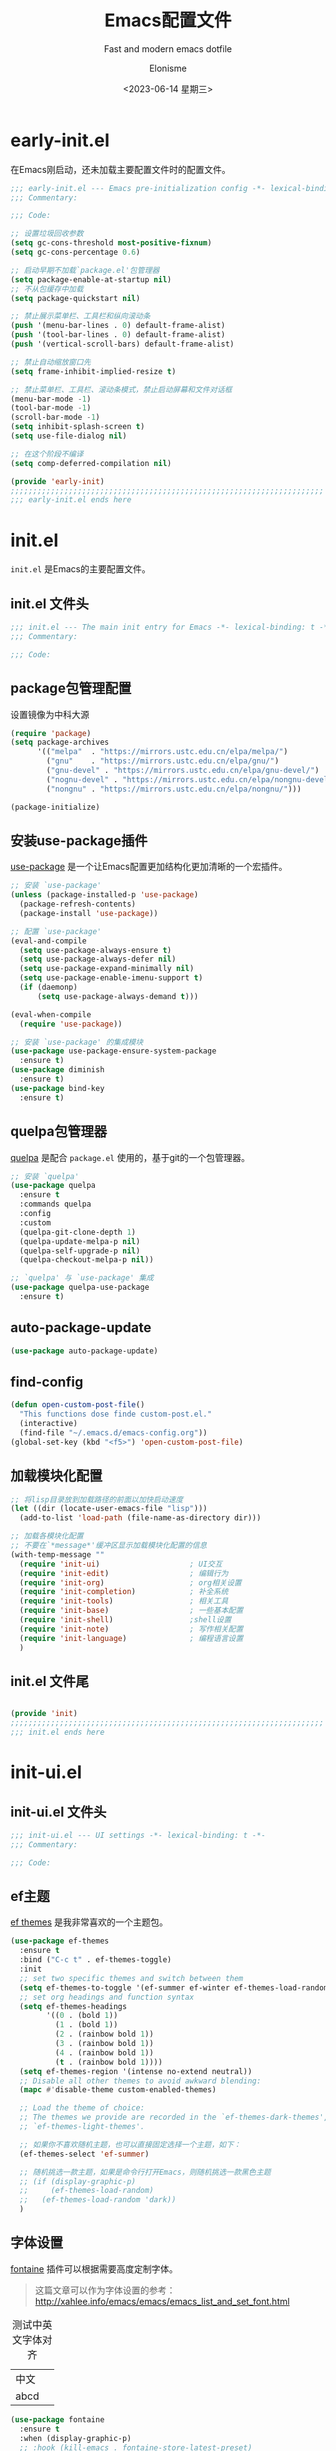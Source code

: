 #+TITLE: Emacs配置文件
#+SUBTITLE: Fast and modern emacs dotfile
#+AUTHOR: Elonisme
#+DATE:<2023-06-14 星期三>

#+STARTUP: overview

* early-init.el
:PROPERTIES:
:HEADER-ARGS: :tangle early-init.el
:END:

在Emacs刚启动，还未加载主要配置文件时的配置文件。

#+BEGIN_SRC emacs-lisp
;;; early-init.el --- Emacs pre-initialization config -*- lexical-binding: t -*-
;;; Commentary:

;;; Code:

;; 设置垃圾回收参数
(setq gc-cons-threshold most-positive-fixnum)
(setq gc-cons-percentage 0.6)

;; 启动早期不加载`package.el'包管理器
(setq package-enable-at-startup nil)
;; 不从包缓存中加载
(setq package-quickstart nil)

;; 禁止展示菜单栏、工具栏和纵向滚动条
(push '(menu-bar-lines . 0) default-frame-alist)
(push '(tool-bar-lines . 0) default-frame-alist)
(push '(vertical-scroll-bars) default-frame-alist)

;; 禁止自动缩放窗口先
(setq frame-inhibit-implied-resize t)

;; 禁止菜单栏、工具栏、滚动条模式，禁止启动屏幕和文件对话框
(menu-bar-mode -1)
(tool-bar-mode -1)
(scroll-bar-mode -1)
(setq inhibit-splash-screen t)
(setq use-file-dialog nil)

;; 在这个阶段不编译
(setq comp-deferred-compilation nil)

(provide 'early-init)
;;;;;;;;;;;;;;;;;;;;;;;;;;;;;;;;;;;;;;;;;;;;;;;;;;;;;;;;;;;;;;;;;;;;;;
;;; early-init.el ends here
#+END_SRC

* init.el
:PROPERTIES:
:HEADER-ARGS: :tangle init.el
:END:

=init.el= 是Emacs的主要配置文件。

** init.el 文件头
#+BEGIN_SRC emacs-lisp
;;; init.el --- The main init entry for Emacs -*- lexical-binding: t -*-
;;; Commentary:

;;; Code:

#+END_SRC

** package包管理配置
设置镜像为中科大源

#+begin_src emacs-lisp
(require 'package)
(setq package-archives
	  '(("melpa"  . "https://mirrors.ustc.edu.cn/elpa/melpa/")
	    ("gnu"    . "https://mirrors.ustc.edu.cn/elpa/gnu/")
        ("gnu-devel" . "https://mirrors.ustc.edu.cn/elpa/gnu-devel/")
        ("nognu-devel" . "https://mirrors.ustc.edu.cn/elpa/nongnu-devel/")
	    ("nongnu" . "https://mirrors.ustc.edu.cn/elpa/nongnu/")))

(package-initialize)
#+end_src

** 安装use-package插件
[[https://github.com/jwiegley/use-package][use-package]] 是一个让Emacs配置更加结构化更加清晰的一个宏插件。

#+begin_src emacs-lisp
;; 安装 `use-package'
(unless (package-installed-p 'use-package)
  (package-refresh-contents)
  (package-install 'use-package))

;; 配置 `use-package'
(eval-and-compile
  (setq use-package-always-ensure t)
  (setq use-package-always-defer nil)
  (setq use-package-expand-minimally nil)
  (setq use-package-enable-imenu-support t)
  (if (daemonp)
	  (setq use-package-always-demand t)))

(eval-when-compile
  (require 'use-package))

;; 安装 `use-package' 的集成模块
(use-package use-package-ensure-system-package
  :ensure t)
(use-package diminish
  :ensure t)
(use-package bind-key
  :ensure t)
#+end_src

** quelpa包管理器
[[https://github.com/quelpa/quelpa][quelpa]] 是配合 =package.el= 使用的，基于git的一个包管理器。
#+BEGIN_SRC emacs-lisp
;; 安装 `quelpa'
(use-package quelpa
  :ensure t
  :commands quelpa
  :config
  :custom
  (quelpa-git-clone-depth 1)
  (quelpa-update-melpa-p nil)
  (quelpa-self-upgrade-p nil)
  (quelpa-checkout-melpa-p nil))

;; `quelpa' 与 `use-package' 集成
(use-package quelpa-use-package
  :ensure t)
#+END_SRC

** auto-package-update
#+BEGIN_SRC emacs-lisp
(use-package auto-package-update)
#+END_SRC
** find-config
#+BEGIN_SRC emacs-lisp
(defun open-custom-post-file()
  "This functions dose finde custom-post.el."
  (interactive)
  (find-file "~/.emacs.d/emacs-config.org"))
(global-set-key (kbd "<f5>") 'open-custom-post-file)
#+END_SRC

** 加载模块化配置

#+BEGIN_SRC emacs-lisp
  ;; 将lisp目录放到加载路径的前面以加快启动速度
  (let ((dir (locate-user-emacs-file "lisp")))
    (add-to-list 'load-path (file-name-as-directory dir)))

  ;; 加载各模块化配置
  ;; 不要在`*message*'缓冲区显示加载模块化配置的信息
  (with-temp-message ""
    (require 'init-ui)                    ; UI交互
    (require 'init-edit)                  ; 编辑行为
    (require 'init-org)                   ; org相关设置
    (require 'init-completion)            ; 补全系统
    (require 'init-tools)                 ; 相关工具
    (require 'init-base)                  ; 一些基本配置
    (require 'init-shell)                 ;shell设置
    (require 'init-note)                  ; 写作相关配置
    (require 'init-language)              ; 编程语言设置
    )
#+END_SRC

** init.el 文件尾
#+BEGIN_SRC emacs-lisp

(provide 'init)
;;;;;;;;;;;;;;;;;;;;;;;;;;;;;;;;;;;;;;;;;;;;;;;;;;;;;;;;;;;;;;;;;;;;;;
;;; init.el ends here
#+END_SRC

* init-ui.el
:PROPERTIES:
:HEADER-ARGS: :tangle lisp/init-ui.el :mkdirp yes
:END:

** init-ui.el 文件头
#+BEGIN_SRC emacs-lisp
;;; init-ui.el --- UI settings -*- lexical-binding: t -*-
;;; Commentary:

;;; Code:

#+END_SRC

** ef主题

[[https://protesilaos.com/emacs/ef-themes][ef themes]] 是我非常喜欢的一个主题包。

#+BEGIN_SRC emacs-lisp
(use-package ef-themes
  :ensure t
  :bind ("C-c t" . ef-themes-toggle)
  :init
  ;; set two specific themes and switch between them
  (setq ef-themes-to-toggle '(ef-summer ef-winter ef-themes-load-random))
  ;; set org headings and function syntax
  (setq ef-themes-headings
        '((0 . (bold 1))
          (1 . (bold 1))
          (2 . (rainbow bold 1))
          (3 . (rainbow bold 1))
          (4 . (rainbow bold 1))
          (t . (rainbow bold 1))))
  (setq ef-themes-region '(intense no-extend neutral))
  ;; Disable all other themes to avoid awkward blending:
  (mapc #'disable-theme custom-enabled-themes)

  ;; Load the theme of choice:
  ;; The themes we provide are recorded in the `ef-themes-dark-themes',
  ;; `ef-themes-light-themes'.
  
  ;; 如果你不喜欢随机主题，也可以直接固定选择一个主题，如下：
  (ef-themes-select 'ef-summer)

  ;; 随机挑选一款主题，如果是命令行打开Emacs，则随机挑选一款黑色主题
  ;; (if (display-graphic-p)
  ;;     (ef-themes-load-random)
  ;;   (ef-themes-load-random 'dark))
  )
#+END_SRC

** 字体设置

[[https://protesilaos.com/emacs/fontaine][fontaine]] 插件可以根据需要高度定制字体。

#+BEGIN_QUOTE
这篇文章可以作为字体设置的参考：
[[http://xahlee.info/emacs/emacs/emacs_list_and_set_font.html]]
#+END_QUOTE

#+CAPTION: 测试中英文字体对齐
#+NAME: 测试中英文字体对齐
| 中文 |   |
| abcd |   |

#+BEGIN_SRC emacs-lisp
(use-package fontaine
  :ensure t
  :when (display-graphic-p)
  ;; :hook (kill-emacs . fontaine-store-latest-preset)
  :config
  (setq fontaine-latest-state-file
        (locate-user-emacs-file "etc/fontaine-latest-state.eld"))
  (setq fontaine-presets
        '((regular
           :default-height 140
           :default-weight regular
           :fixed-pitch-height 1.0
           :variable-pitch-height 1.0
           )
          (large
           :default-height 180
           :default-weight normal
           :fixed-pitch-height 1.0
           :variable-pitch-height 1.05
           )
          (t
           :default-family "Source Code Pro"
           :fixed-pitch-family "Source Code Pro"
           :variable-pitch-family "Source Code Pro"
           :italic-family "Source Code Pro"
           :variable-pitch-weight normal
           :bold-weight normal
           :italic-slant italic
           :line-spacing 0.1)
          ))
  ;; (fontaine-set-preset (or (fontaine-restore-latest-preset) 'regular))
  (fontaine-set-preset 'regular)

  ;; set emoji font
  (set-fontset-font
   t
   (if (version< emacs-version "28.1")
       '(#x1f300 . #x1fad0)
     'emoji)
   (cond
    ((member "Noto Emoji" (font-family-list)) "Noto Emoji")
    ((member "Symbola" (font-family-list)) "Symbola")
    ((member "Noto Color Emoji" (font-family-list)) "Noto Color Emoji")
    ((member "Segoe UI Emoji" (font-family-list)) "Segoe UI Emoji")
    ))

  ;; set Chinese font
  (dolist (charset '(kana han symbol cjk-misc bopomofo))
    (set-fontset-font
     (frame-parameter nil 'font)
     charset
     (font-spec :family
                (cond
                 ((eq system-type 'darwin)
                  (cond
                   ((member "Sarasa Mono SC Nerd" (font-family-list)) "Sarasa Mono SC Nerd")
                   ((member "PingFang SC" (font-family-list)) "PingFang SC")
                   ((member "WenQuanYi Zen Hei" (font-family-list)) "WenQuanYi Zen Hei")
                   ))
                 ((eq system-type 'gnu/linux)
                  (cond
                   ((member "Sarasa Mono SC Nerd" (font-family-list)) "Sarasa Mono SC Nerd")
                   ((member "WenQuanYi Zen Hei" (font-family-list)) "WenQuanYi Zen Hei")
                   ))
                 (t
                  (cond
                   ((member "Sarasa Mono SC Nerd" (font-family-list)) "Sarasa Mono SC Nerd")
                   ((member "Microsoft YaHei" (font-family-list)) "Microsoft YaHei")
                   )))
                )))

  ;; set Chinese font scale
  (setq face-font-rescale-alist `(
                                  ("Symbola"             . 1.3)
                                  ("WenQuanYi Zen Hei"   . 1.2)
                                  ("Sarasa Mono SC Nerd" . 1.2)
                                  ("PingFang SC"         . 1.16)
                                  ("Lantinghei SC"       . 1.16)
                                  ("Kaiti SC"            . 1.16)
                                  ("Yuanti SC"           . 1.16)
                                  ))
  )


(defun set-emacsclient-font ()
  "Set the font for Emacs client frames."
  (let ((chinese-font "WenQuanYi Zen Hei")   ; 设置中文字体名称
        (english-font "Source Code Pro")        ; 设置英文字体名称
        (font-size 18)                         ; 设置字体大小
        (chinese-font-scale 1.2))               ; 设置中文字体缩放比例
    (set-face-attribute 'default nil :family english-font :height (* font-size 10))
    (set-fontset-font t 'han (font-spec :family chinese-font))
    (setq face-font-rescale-alist `(
                                     ("WenQuanYi Zen Hei"   . 1.2)
                                    ))
    )
  )

(add-hook 'after-make-frame-functions
          (lambda (frame)
            (select-frame frame)
            (when (window-system frame)
              (set-emacsclient-font))))
#+END_SRC

** 窗口设置
*** 调整启动窗口大小
在Mac下，我的默认启动窗口大小
#+BEGIN_SRC emacs-lisp
;; 设置窗口大小，仅仅在图形界面需要设置
(when (display-graphic-p)
  (let ((top    0)                                     ; 顶不留空
        (left   (/ (x-display-pixel-width) 10))        ; 左边空10%
        (height (round (* 0.8                          ; 窗体高度为0.8倍的显示高度
                          (/ (x-display-pixel-height)
                             (frame-char-height))))))
    (let ((width  (round (* 2.5 height))))             ; 窗体宽度为2.5倍高度
      (setq default-frame-alist nil)
      (add-to-list 'default-frame-alist (cons 'top top))
      (add-to-list 'default-frame-alist (cons 'left left))
      (add-to-list 'default-frame-alist (cons 'height height))
      (add-to-list 'default-frame-alist (cons 'width width)))))
#+END_SRC

** 其他UI零散设置项

#+begin_src emacs-lisp
;; 禁用一些GUI特性
(setq use-dialog-box nil)               ; 鼠标操作不使用对话框
(setq inhibit-default-init t)           ; 不加载 `default' 库
(setq inhibit-startup-screen t)         ; 不加载启动画面
(setq inhibit-startup-message t)        ; 不加载启动消息
(setq inhibit-startup-buffer-menu t)    ; 不显示缓冲区列表

;; 草稿缓冲区默认文字设置
(setq initial-scratch-message (concat ";; Happy hacking, "
                                      (capitalize user-login-name) " - Emacs ♥ you!\n\n"))

;; 设置缓冲区的文字方向为从左到右
(setq bidi-paragraph-direction 'left-to-right)
;; 禁止使用双向括号算法
;; (setq bidi-inhibit-bpa t)

;; 设置自动折行宽度为80个字符，默认值为70
(setq-default fill-column 80)

;; 设置大文件阈值为100MB，默认10MB
(setq large-file-warning-threshold 100000000)

;; 以16进制显示字节数
(setq display-raw-bytes-as-hex t)
;; 有输入时禁止 `fontification' 相关的函数钩子，能让滚动更顺滑
(setq redisplay-skip-fontification-on-input t)

;; 禁止响铃
(setq ring-bell-function 'ignore)

;; 禁止闪烁光标
(blink-cursor-mode -1)

;; 在光标处而非鼠标所在位置粘贴
(setq mouse-yank-at-point t)

;; 拷贝粘贴设置
(setq select-enable-primary nil)        ; 选择文字时不拷贝
(setq select-enable-clipboard t)        ; 拷贝时使用剪贴板

;; 鼠标滚动设置
(setq scroll-step 2)
(setq scroll-margin 2)
(setq hscroll-step 2)
(setq hscroll-margin 2)
(setq scroll-conservatively 101)
(setq scroll-up-aggressively 0.01)
(setq scroll-down-aggressively 0.01)
(setq scroll-preserve-screen-position 'always)

;; 对于高的行禁止自动垂直滚动
(setq auto-window-vscroll nil)

;; 设置新分屏打开的位置的阈值
(setq split-width-threshold (assoc-default 'width default-frame-alist))
(setq split-height-threshold nil)

;; TAB键设置，在Emacs里不使用TAB键，所有的TAB默认为4个空格
(setq-default indent-tabs-mode nil)
(setq-default tab-width 4)

;; yes或no提示设置，通过下面这个函数设置当缓冲区名字匹配到预设的字符串时自动回答yes
(setq original-y-or-n-p 'y-or-n-p)
(defalias 'original-y-or-n-p (symbol-function 'y-or-n-p))
(defun default-yes-sometimes (prompt)
  "automatically say y when buffer name match following string"
  (if (or
	   (string-match "has a running process" prompt)
	   (string-match "does not exist; create" prompt)
	   (string-match "modified; kill anyway" prompt)
	   (string-match "Delete buffer using" prompt)
	   (string-match "Kill buffer of" prompt)
	   (string-match "still connected.  Kill it?" prompt)
	   (string-match "Shutdown the client's kernel" prompt)
	   (string-match "kill them and exit anyway" prompt)
	   (string-match "Revert buffer from file" prompt)
	   (string-match "Kill Dired buffer of" prompt)
	   (string-match "delete buffer using" prompt)
       (string-match "Kill all pass entry" prompt)
       (string-match "for all cursors" prompt)
	   (string-match "Do you want edit the entry" prompt))
	  t
    (original-y-or-n-p prompt)))
(defalias 'yes-or-no-p 'default-yes-sometimes)
(defalias 'y-or-n-p 'default-yes-sometimes)

;; 设置剪贴板历史长度300，默认为60
(setq kill-ring-max 200)

;; 在剪贴板里不存储重复内容
(setq kill-do-not-save-duplicates t)

;; 设置位置记录长度为6，默认为16
;; 可以使用 `counsel-mark-ring' or `consult-mark' (C-x j) 来访问光标位置记录
;; 使用 C-x C-SPC 执行 `pop-global-mark' 直接跳转到上一个全局位置处
;; 使用 C-u C-SPC 跳转到本地位置处
(setq mark-ring-max 6)
(setq global-mark-ring-max 6)

;; 设置 emacs-lisp 的限制
(setq max-lisp-eval-depth 10000)        ; 默认值为 800
(setq max-specpdl-size 10000)           ; 默认值为 1600

;; 启用 `list-timers', `list-threads' 这两个命令
(put 'list-timers 'disabled nil)
(put 'list-threads 'disabled nil)

;; 在命令行里支持鼠标
(xterm-mouse-mode 1)

;; 退出Emacs时进行确认
(setq confirm-kill-emacs 'y-or-n-p)

;; 在模式栏上显示当前光标的列号
(column-number-mode t)
#+end_src

** 编码设置

统一使用 UTF-8 编码。

#+begin_src emacs-lisp
;; 配置所有的编码为UTF-8，参考：
;; https://thraxys.wordpress.com/2016/01/13/utf-8-in-emacs-everywhere-forever/
(setq locale-coding-system 'utf-8)
(set-terminal-coding-system 'utf-8)
(set-keyboard-coding-system 'utf-8)
(set-selection-coding-system 'utf-8)
(set-default-coding-systems 'utf-8)
(set-language-environment 'utf-8)
(set-clipboard-coding-system 'utf-8)
(set-file-name-coding-system 'utf-8)
(set-buffer-file-coding-system 'utf-8)
(prefer-coding-system 'utf-8)
(modify-coding-system-alist 'process "*" 'utf-8)
(when (display-graphic-p)
  (setq x-select-request-type '(UTF8_STRING COMPOUND_TEXT TEXT STRING)))
#+end_src

** 模式栏设置
*** doom-modeline插件

[[https://github.com/seagle0128/doom-modeline][doom-modeline]] 是一个模式栏美化插件。

#+begin_src emacs-lisp
(use-package doom-modeline
  :ensure t
  :hook (after-init . doom-modeline-mode)
  :custom
  (doom-modeline-irc nil)
  (doom-modeline-mu4e nil)
  (doom-modeline-gnus nil)
  (doom-modeline-github nil)
  (doom-modeline-buffer-file-name-style 'truncate-upto-root) ; : auto
  (doom-modeline-persp-name nil)
  (doom-modeline-unicode-fallback t)
  (doom-modeline-enable-word-count nil))
#+end_src

*** minions插件
[[https://github.com/tarsius/minions][minions]] 插件能让模式栏变得清爽，将次要模式隐藏起来。

#+BEGIN_SRC emacs-lisp
(use-package minions
  :ensure t
  :hook (after-init . minions-mode))
#+END_SRC

*** keycast按键展示
[[https://github.com/tarsius/keycast][keycast mode]] 插件可以在模式栏上展示所有的按键，以及对应的函数。

#+BEGIN_SRC emacs-lisp
(use-package keycast
  :ensure t
  :hook (after-init . keycast-mode)
  :config
  ;; set for doom-modeline support
  ;; With the latest change 72d9add, mode-line-keycast needs to be modified to keycast-mode-line.
  (define-minor-mode keycast-mode
    "Show current command and its key binding in the mode line (fix for use with doom-mode-line)."
    :global t
    (if keycast-mode
        (progn
          (add-hook 'pre-command-hook 'keycast--update t)
          (add-to-list 'global-mode-string '("" keycast-mode-line "  ")))
      (remove-hook 'pre-command-hook 'keycast--update)
      (setq global-mode-string (delete '("" keycast-mode-line "  ") global-mode-string))
      ))

  (dolist (input '(self-insert-command
                   org-self-insert-command))
    (add-to-list 'keycast-substitute-alist `(,input "." "Typing…")))

  (dolist (event '(mouse-event-p
                   mouse-movement-p
                   mwheel-scroll))
    (add-to-list 'keycast-substitute-alist `(,event nil)))

  (setq keycast-log-format "%-20K%C\n")
  (setq keycast-log-frame-alist
        '((minibuffer . nil)))
  (setq keycast-log-newest-first t)
  )
#+END_SRC

** 图标设置

#+BEGIN_SRC emacs-lisp
(use-package all-the-icons
  :ensure t
  :when (display-graphic-p)
  :commands all-the-icons-install-fonts
  )
#+END_SRC

** shackle窗口管理

[[https://depp.brause.cc/shackle/][shackle]] 插件能自定义窗口的弹出方式。

#+BEGIN_SRC emacs-lisp
(use-package shackle
  :ensure t
  :hook (after-init . shackle-mode)
  :init
  (setq shackle-lighter "")
  (setq shackle-select-reused-windows nil) ; default nil
  (setq shackle-default-alignment 'below)  ; default below
  (setq shackle-default-size 0.4)          ; default 0.5
  (setq shackle-rules
        ;; CONDITION(:regexp)            :select     :inhibit-window-quit   :size+:align|:other     :same|:popup
        '((compilation-mode              :ignore t)
          ("\\*Async Shell.*\\*" :regexp t :ignore t)
          ("\\*corfu.*\\*"       :regexp t :ignore t)
          (helpful-mode                  :select t                          :size 0.3  :align below :popup t)
          ("*Messages*"                  :select t                          :size 0.4  :align t     :popup t)
          ("*Calendar*"                  :select t                          :size 0.3  :align t     :popup t)
          ("*info*"                      :select t                                                  :same t)
          (magit-status-mode             :select t   :inhibit-window-quit t                         :same t)
          (magit-log-mode                :select t   :inhibit-window-quit t                         :same t)
          ))
  )
#+END_SRC

** popper窗口弹出管理

我们通过 [[https://github.com/karthink/popper][popper]] 插件，来控制窗口的弹出行为，与 [[https://depp.brause.cc/shackle/][shackle]] 一起配合使用。

#+BEGIN_SRC emacs-lisp
(use-package popper
  :ensure t
  :bind (("M-`"     . popper-toggle-latest)
         ("M-<tab>" . popper-cycle)
         ("M-\\"    . popper-toggle-type)
         )
  :init
  (setq popper-reference-buffers
        '("\\*Messages\\*"
          "\\*Async Shell Command\\*"
          help-mode
          helpful-mode
          occur-mode
          pass-view-mode
          ("\\*corfu\\*" . hide)
          (compilation-mode . hide)
          ;; derived from `fundamental-mode' and fewer than 10 lines will be considered a popup
          (lambda (buf) (with-current-buffer buf
                          (and (derived-mode-p 'fundamental-mode)
                               (< (count-lines (point-min) (point-max))
                                  10))))
          )
        )
  (popper-mode +1)
  (popper-echo-mode +1)
  :config
  ;; group by project.el, projectile, directory or perspective
  (setq popper-group-function nil)
  
  ;; pop in child frame or not
  (setq popper-display-function #'display-buffer-in-child-frame)

  ;; use `shackle.el' to control popup
  (setq popper-display-control nil)
  )
#+END_SRC

** winner窗口管理

内置的 =winner= 插件是一个窗口管理器，可以通过 =winner-undo= 和 =winner-redo= 命令恢复或重做窗口布局。

#+BEGIN_SRC emacs-lisp
(use-package winner
  :ensure nil
  :hook (after-init . winner-mode)
  :commands (winner-undo winner-redo)
  :config
  (setq winner-boring-buffers
        '("*Completions*"
          "*Compile-Log*"
          "*inferior-lisp*"
          "*Fuzzy Completions*"
          "*Apropos*"
          "*Help*"
          "*cvs*"
          "*Buffer List*"
          "*Ibuffer*"
          "*esh command on file*"))
  )
#+END_SRC

** Dashboard
#+BEGIN_SRC emacs-lisp
  (use-package dashboard
    :ensure t
    :init
    (progn
      ;; Set the title
      (setq dashboard-banner-logo-title "Welcom Inkwell Emacs")
      ;; Set the banner
      (setq dashboard-startup-banner "/home/elon/.emacs.d/logo.png")
      ;; Content is not centered by default. To center, set
      (setq dashboard-center-content t)
      (setq dashboard-set-heading-icons t)
      (setq dashboard-icon-type 'all-the-icons)
      (setq dashboard-set-file-icons t)
      )
    :config
    (dashboard-setup-startup-hook)
    )
#+END_SRC

** line-number-mode
#+BEGIN_SRC emacs-lisp
;; 在编程模式下显示行号
(add-hook 'prog-mode-hook 'display-line-numbers-mode)
;; 在其他模式下禁用行号显示
(global-display-line-numbers-mode -1)
#+END_SRC

** ace-window
#+BEGIN_SRC emacs-lisp
(use-package ace-window
  :ensure t
 )
#+END_SRC

** init-ui.el 文件尾
#+BEGIN_SRC emacs-lisp

(provide 'init-ui)
;;;;;;;;;;;;;;;;;;;;;;;;;;;;;;;;;;;;;;;;;;;;;;;;;;;;;;;;;;;;;;;;;;;;;;
;;; init-ui.el ends here
#+END_SRC

* init-base.el
:PROPERTIES:
:HEADER-ARGS: :tangle lisp/init-base.el :mkdirp yes
:END:

** init-base.el 文件头
#+BEGIN_SRC emacs-lisp
;;; init-base.el --- Basical settings -*- lexical-binding: t -*-
;;; Commentary:

;;; Code:

#+END_SRC

** no-littering让配置目录简洁
[[https://github.com/emacscollective/no-littering][no-littering]] 插件将原本放在 =.emacs.d= 目录下的一些配置信息或动态信息，转移到 =etc= 或 =var= 子目录里，让配置目录更加简洁清爽。

#+begin_src emacs-lisp
(use-package no-littering
  :ensure t)
#+end_src

** saveplace记住每个文件的光标位置
自动记住每个文件的最后一次访问的光标位置。

#+begin_src emacs-lisp
(use-package saveplace
  :ensure nil
  :hook (after-init . save-place-mode))
#+end_src

** recentf最近打开的文件历史
记住最近打开的文件历史。

#+begin_src emacs-lisp
(use-package recentf
  :ensure nil
  :defines no-littering-etc-directory no-littering-var-directory
  :hook (after-init . recentf-mode)
  :custom
  (recentf-max-saved-items 300)
  (recentf-auto-cleanup 'never)
  ;; `recentf-add-file' will apply handlers first, then call `string-prefix-p'
  ;; to check if it can be pushed to recentf list.
  (recentf-filename-handlers '(abbreviate-file-name))
  (recentf-exclude `(,@(cl-loop for f in `(,package-user-dir
                                           ,no-littering-var-directory
                                           ,no-littering-etc-directory)
                                collect (abbreviate-file-name f))
                     ;; Folders on MacOS start
                     "^/private/tmp/"
                     "^/var/folders/"
                     ;; Folders on MacOS end
                     ".cache"
                     ".cask"
                     ".elfeed"
                     "elfeed"
                     "bookmarks"
                     "cache"
                     "ido.*"
                     "persp-confs"
                     "recentf"
                     "undo-tree-hist"
                     "url"
                     "^/tmp/"
                     "/ssh\\(x\\)?:"
                     "/su\\(do\\)?:"
                     "^/usr/include/"
                     "/TAGS\\'"
                     "COMMIT_EDITMSG\\'")))
#+end_src

** savehist
#+BEGIN_SRC emacs-lisp
(use-package savehist
  :ensure nil
  :hook (after-init . savehist-mode)
  :config
  ;; Allow commands in minibuffers, will affect `dired-do-dired-do-find-regexp-and-replace' command:
  (setq enable-recursive-minibuffers t)
  (setq history-length 1000)
  (setq savehist-additional-variables '(mark-ring
                                        global-mark-ring
                                        search-ring
                                        regexp-search-ring
                                        extended-command-history))
  (setq savehist-autosave-interval 300))
#+END_SRC

** crux系统增强
[[https://github.com/bbatsov/crux][crux]] 插件提供一系列的增强，如移动增强、删除增强等优化功能。

#+begin_src emacs-lisp
(use-package crux
  :ensure t
  :bind (("C-a" . crux-move-beginning-of-line)
         ("C-x 4 t" . crux-transpose-windows)
         ("C-x K" . crux-kill-other-buffers)
         ("C-k" . crux-smart-kill-line)
         ("C-c r" . crux-rename-file-and-buffer)
         ("C-x DEL" . crux-kill-line-backwards))
  :config
  (crux-with-region-or-buffer indent-region)
  (crux-with-region-or-buffer untabify)
  (crux-with-region-or-point-to-eol kill-ring-save)
  (defalias 'rename-file-and-buffer #'crux-rename-file-and-buffer))
#+end_src

** restart-emacs
#+BEGIN_SRC emacs-lisp
(use-package restart-emacs
  :ensure t
  :bind
  (("C-c C-x r" . restart-emacs))
  )
#+END_SRC
** 个人函数定义

以下是一些个人的函数定义，配置文件的其他部分会用到这些函数。

#+BEGIN_SRC emacs-lisp
;; 将列表加入到列表
(defun add-list-to-list (dst src)
  "Similar to `add-to-list', but accepts a list as 2nd argument"
  (set dst
       (append (eval dst) src)))
#+END_SRC
** 设置代理
#+BEGIN_SRC rust
(defun set-proxy ()
  "设置代理"
  (interactive)
  (setq url-proxy-services
        '(("http" . "127.0.0.1:7890")
          ("https" . "127.0.0.1:7890")))
  (message "代理已设置为 127.0.0.1:7890"))

(set-proxy)
#+END_SRC

** good-scroll
#+BEGIN_SRC emacs-lisp
(use-package good-scroll
  :ensure t
  :if window-system          ; 在图形化界面时才使用这个插件
  :init (good-scroll-mode))
#+END_SRC

** init-base.el 文件尾
#+BEGIN_SRC emacs-lisp

(provide 'init-base)
;;;;;;;;;;;;;;;;;;;;;;;;;;;;;;;;;;;;;;;;;;;;;;;;;;;;;;;;;;;;;;;;;;;;;;
;;; init-base.el ends here
#+END_SRC

* init-edit.el
:PROPERTIES:
:HEADER-ARGS: :tangle lisp/init-edit.el :mkdirp yes
:END:

** init-edit.el 文件头

#+BEGIN_SRC emacs-lisp
;;; init-edit.el --- Editing settings -*- lexical-binding: t -*-
;;; Commentary:

;;; Code:

#+END_SRC

** Emacs备份设置

不使用Emacs的自动备份设置。

#+BEGIN_SRC emacs-lisp
(setq make-backup-files nil)                                  ; 不自动备份
(setq auto-save-default nil)                                  ; 不使用Emacs自带的自动保存
#+END_SRC

** 解除一些不常用的快捷键

将一些不常用的快捷键解除，防止误操作。

#+BEGIN_SRC emacs-lisp
;; 解除不常用的快捷键定义
(global-set-key (kbd "C-z") nil)
(global-set-key (kbd "s-q") nil)
(global-set-key (kbd "M-z") nil)
(global-set-key (kbd "M-m") nil)
(global-set-key (kbd "C-x C-z") nil)
(global-set-key [mouse-2] nil)
#+END_SRC

** delsel选择文本输入时直接替换

Emacs默认选择文本后直接输入，是不会直接删除所选择的文本进行替换的。通过内置的 =delsel= 插件来实现这个行为。

#+begin_src emacs-lisp
;; Directly modify when selecting text
(use-package delsel
  :ensure nil
  :hook (after-init . delete-selection-mode))
#+end_src

** 自动重载设置

当我们的文件发生了改变后，我们希望Emacs里打开的永远是最新的文件，这个时候，我们需要对自动重载进行设置，让我们的Emacs在文件发生改变的时候自动重载文件。

#+BEGIN_SRC emacs-lisp
(use-package autorevert
  :ensure nil
  :hook (after-init . global-auto-revert-mode)
  :bind ("s-u" . revert-buffer)
  :custom
  (auto-revert-interval 10)
  (auto-revert-avoid-polling t)
  (auto-revert-verbose nil)
  (auto-revert-remote-files t)
  (auto-revert-check-vc-info t)
  (global-auto-revert-non-file-buffers t))
#+END_SRC

** avy光标移动

[[https://github.com/abo-abo/avy][avy]] 是一个光标移动插件，能快速将光标移动到屏幕上的任意字符，非常强大！

#+begin_src emacs-lisp
(use-package avy
  :ensure t
  :bind (("C-." . my/avy-goto-char-timer)
         ("C-。" . my/avy-goto-char-timer)
         :map isearch-mode-map
         ("C-." . avy-isearch))
  :config
  ;; Make `avy-goto-char-timer' support pinyin, refer to:
  ;; https://emacs-china.org/t/avy-avy-goto-char-timer/20900/2
  (defun my/avy-goto-char-timer (&optional arg)
    "Make avy-goto-char-timer support pinyin"
    (interactive "P")
    (let ((avy-all-windows (if arg
                               (not avy-all-windows)
                             avy-all-windows)))
      (avy-with avy-goto-char-timer
        (setq avy--old-cands (avy--read-candidates
                              'pinyinlib-build-regexp-string))
        (avy-process avy--old-cands))))

  (defun avy-action-kill-whole-line (pt)
    "avy action: kill the whole line where avy selection is"
    (save-excursion
      (goto-char pt)
      (kill-whole-line))
    (select-window
     (cdr
      (ring-ref avy-ring 0)))
    t)

  (defun avy-action-copy-whole-line (pt)
    "avy action: copy the whole line where avy selection is"
    (save-excursion
      (goto-char pt)
      (cl-destructuring-bind (start . end)
          (bounds-of-thing-at-point 'line)
        (copy-region-as-kill start end)))
    (select-window
     (cdr
      (ring-ref avy-ring 0)))
    t)

  (defun avy-action-yank-whole-line (pt)
    "avy action: copy the line where avy selection is and paste to current point"
    (avy-action-copy-whole-line pt)
    (save-excursion (yank))
    t)

  (defun avy-action-teleport-whole-line (pt)
    "avy action: kill the line where avy selection is and paste to current point"
    (avy-action-kill-whole-line pt)
    (save-excursion (yank)) t)

  (defun avy-action-helpful (pt)
    "avy action: get helpful information at point"
    (save-excursion
      (goto-char pt)
      (helpful-at-point))
    ;; (select-window
    ;;  (cdr (ring-ref avy-ring 0)))
    t)

  (defun avy-action-mark-to-char (pt)
    "avy action: mark from current point to avy selection"
    (activate-mark)
    (goto-char pt))

  (defun avy-action-flyspell (pt)
    "avy action: flyspell the word where avy selection is"
    (save-excursion
      (goto-char pt)
      (when (require 'flyspell nil t)
        (flyspell-correct-wrapper))))

  (defun avy-action-define (pt)
    "avy action: define the word in dictionary where avy selection is"
    (save-excursion
      (goto-char pt)
      (fanyi-dwim2)))

  (defun avy-action-embark (pt)
    "avy action: embark where avy selection is"
    (unwind-protect
        (save-excursion
          (goto-char pt)
          (embark-act))
      (select-window
       (cdr (ring-ref avy-ring 0))))
    t)

  (defun avy-action-google (pt)
    "avy action: google the avy selection when it is a word or browse it when it is a link"
    (save-excursion
      (goto-char pt)
      (my/search-or-browse)))

  (setf (alist-get ?k avy-dispatch-alist) 'avy-action-kill-stay
        (alist-get ?K avy-dispatch-alist) 'avy-action-kill-whole-line
        (alist-get ?w avy-dispatch-alist) 'avy-action-copy
        (alist-get ?W avy-dispatch-alist) 'avy-action-copy-whole-line
        (alist-get ?y avy-dispatch-alist) 'avy-action-yank
        (alist-get ?Y avy-dispatch-alist) 'avy-action-yank-whole-line
        (alist-get ?t avy-dispatch-alist) 'avy-action-teleport
        (alist-get ?T avy-dispatch-alist) 'avy-action-teleport-whole-line
        (alist-get ?H avy-dispatch-alist) 'avy-action-helpful
        (alist-get ?  avy-dispatch-alist) 'avy-action-mark-to-char
        (alist-get ?\; avy-dispatch-alist) 'avy-action-flyspell
        (alist-get ?= avy-dispatch-alist) 'avy-action-define
        (alist-get ?o avy-dispatch-alist) 'avy-action-embark
        (alist-get ?G avy-dispatch-alist) 'avy-action-google
        )

  :custom
  ;; (avy-case-fold-search t)              ; default is t
  (avy-timeout-seconds 1.0)
  (avy-all-windows t)
  (avy-background t)
  (avy-keys '(?a ?s ?d ?f ?g ?h ?j ?l ?q ?e ?r ?u ?i ?p ?n))
  )
#+end_src

** multiple-cursors多光标编辑
[[https://github.com/magnars/multiple-cursors.el][multiple-cursors]] 插件能让Emacs实现多光标编辑和移动。

#+BEGIN_SRC emacs-lisp
(use-package multiple-cursors
  :ensure t
  :bind-keymap ("C-c o" . multiple-cursors-map)
  :bind (("C-`"   . mc/mark-next-like-this)
         ("C-\\"  . mc/unmark-next-like-this)
         :map multiple-cursors-map
              ("SPC" . mc/edit-lines)
              (">"   . mc/mark-next-like-this)
              ("<"   . mc/mark-previous-like-this)
              ("a"   . mc/mark-all-like-this)
              ("n"   . mc/mark-next-like-this-word)
              ("p"   . mc/mark-previous-like-this-word)
              ("r"   . set-rectangular-region-anchor)
              )
  :config
  (defvar multiple-cursors-map nil "keymap for `multiple-cursors")
  (setq multiple-cursors-map (make-sparse-keymap))
  (setq mc/list-file (concat user-emacs-directory "/etc/mc-lists.el"))
  (setq mc/always-run-for-all t)
  )
#+END_SRC

** init-edit.el 文件尾

#+BEGIN_SRC emacs-lisp
;; (message "init-base configuration: %.2fs"
;;          (float-time (time-subtract (current-time) my/init-base-start-time)))

(provide 'init-edit)
;;;;;;;;;;;;;;;;;;;;;;;;;;;;;;;;;;;;;;;;;;;;;;;;;;;;;;;;;;;;;;;;;;;;;;
;;; init-edit.el ends here
#+END_SRC

* init-org.el
:PROPERTIES:
:HEADER-ARGS: :tangle lisp/init-org.el :mkdirp yes
:END:

** init-org.el 文件头

#+BEGIN_SRC emacs-lisp
;;; init-org.el --- Org mode settings -*- lexical-binding: t -*-
;;; Commentary:

;;; Code:

#+END_SRC

** org-mode
#+BEGIN_SRC emacs-lisp
(use-package org
  :ensure nil
  :mode ("\\.org\\'" . org-mode)
  :hook ((org-mode . visual-line-mode)
		 (org-mode . my/org-prettify-symbols))
  :commands (org-find-exact-headline-in-buffer org-set-tags)
  :custom-face
  ;; 设置Org mode标题以及每级标题行的大小
  (org-document-title ((t (:height 1.75 :weight bold))))
  (org-level-1 ((t (:height 1.2 :weight bold))))
  (org-level-2 ((t (:height 1.15 :weight bold))))
  (org-level-3 ((t (:height 1.1 :weight bold))))
  (org-level-4 ((t (:height 1.05 :weight bold))))
  (org-level-5 ((t (:height 1.0 :weight bold))))
  (org-level-6 ((t (:height 1.0 :weight bold))))
  (org-level-7 ((t (:height 1.0 :weight bold))))
  (org-level-8 ((t (:height 1.0 :weight bold))))
  (org-level-9 ((t (:height 1.0 :weight bold))))
  ;; 设置代码块用上下边线包裹
  (org-block-begin-line ((t (:underline t :background unspecified))))
  (org-block-end-line ((t (:overline t :underline nil :background unspecified))))
  :config
  ;; ================================
  ;; 在org mode里美化字符串
  ;; ================================
  (defun my/org-prettify-symbols ()
	(setq prettify-symbols-alist
		  (mapcan (lambda (x) (list x (cons (upcase (car x)) (cdr x))))
				  '(
					("[ ]"              . 9744)         ; ☐
					("[X]"              . 9745)         ; ☑
					("[-]"              . 8863)         ; ⊟
					("#+begin_src"      . 9998)         ; ✎
					("#+end_src"        . 9633)         ; □
                    ("#+begin_ai"       . 9883)         ; ⚛
                    ("#+end_ai"         . 9876)         ; ⚔
					("#+begin_example"  . 129083)       ; 🌛
					("#+end_example"    . 129081)       ; 🌙
					("#+results:"       . 9776)         ; ☰
					("#+attr_latex:"    . "🄛")
					("#+attr_html:"     . "🄗")
					("#+attr_org:"      . "🄞")
					("#+name:"          . "🄝")         ; 127261
					("#+caption:"       . "🄒")         ; 127250
					("#+date:"          . "📅")         ; 128197
					("#+author:"        . "💁")         ; 128100
					("#+setupfile:"     . 128221)       ; 📝
					("#+email:"         . 128231)       ; 📧
					("#+startup:"       . 10034)        ; ✲
					("#+options:"       . 9965)         ; ⛭
					("#+title:"         . 10162)        ; ➲
					("#+subtitle:"      . 11146)        ; ⮊
					("#+downloaded:"    . 8650)         ; ⇊
					("#+language:"      . 128441)       ; 🖹
					("#+begin_quote"    . 187)          ; »
					("#+end_quote"      . 171)          ; «
                    ("#+begin_results"  . 8943)         ; ⋯
                    ("#+end_results"    . 8943)         ; ⋯
					)))
    (setq prettify-symbols-unprettify-at-point t)
	(prettify-symbols-mode 1))

  ;; 提升latex预览的图片清晰度
  (plist-put org-format-latex-options :scale 1.8)

  ;; 设置标题行之间总是有空格；列表之间根据情况自动加空格
  (setq org-blank-before-new-entry '((heading . t)
									 (plain-list-item . auto)
									 ))

  (setq org-clock-sound "~/.emacs.d/ding.wav")

  ;; ======================================
  ;; 设置打开Org links的程序
  ;; ======================================
  (defun my-func/open-and-play-gif-image (file &optional link)
	"Open and play GIF image `FILE' in Emacs buffer.

Optional for Org-mode file: `LINK'."
	(let ((gif-image (create-image file))
		  (tmp-buf (get-buffer-create "*Org-mode GIF image animation*")))
	  (switch-to-buffer tmp-buf)
	  (erase-buffer)
	  (insert-image gif-image)
	  (image-animate gif-image nil t)
	  (local-set-key (kbd "q") 'bury-buffer)
	  ))
  (setq org-file-apps '(("\\.png\\'"     . default)
                        (auto-mode       . emacs)
                        (directory       . emacs)
                        ("\\.mm\\'"      . default)
                        ("\\.x?html?\\'" . default)
                        ("\\.pdf\\'"     . emacs)
                        ("\\.md\\'"      . emacs)
                        ("\\.gif\\'"     . my-func/open-and-play-gif-image)
                        ("\\.xlsx\\'"    . default)
                        ("\\.svg\\'"     . default)
                        ("\\.pptx\\'"    . default)
                        ("\\.docx\\'"    . default)))

  :custom
  ;; 设置Org mode的目录
  (org-directory "~/org")
  ;; 设置笔记的默认存储位置
  (org-default-notes-file (expand-file-name "capture.org" org-directory))
  ;; 启用一些子模块
  (org-modules '(ol-bibtex ol-gnus ol-info ol-eww org-habit org-protocol))
  ;; 在按M-RET时，是否根据光标所在的位置分行，这里设置为是
  ;; (org-M-RET-may-split-line '((default . nil)))
  ;; 一些Org mode自带的美化设置
  ;; 标题行美化
  (org-fontify-whole-heading-line t)
  ;; 设置标题行折叠符号
  (org-ellipsis "⤵")
  ;; 在活动区域内的所有标题栏执行某些命令
  (org-loop-over-headlines-in-active-region t)
  ;; TODO标签美化
  (org-fontify-todo-headline t)
  ;; DONE标签美化
  (org-fontify-done-headline t)
  ;; 引用块美化
  (org-fontify-quote-and-verse-blocks t)
  ;; 隐藏宏标记
  (org-hide-macro-markers t)
  ;; 隐藏强调标签
  (org-hide-emphasis-markers t)
  ;; 高亮latex语法
  (org-highlight-latex-and-related '(native script entities))
  ;; 以UTF-8显示
  (org-pretty-entities t)
  ;; 是否隐藏标题栏的前置星号，这里我们通过org-modern来隐藏
  ;; (org-hide-leading-stars t)
  ;; 当启用缩进模式时自动隐藏前置星号
  (org-indent-mode-turns-on-hiding-stars t)
  ;; 自动启用缩进
  (org-startup-indented nil)
  ;; 根据标题栏自动缩进文本
  (org-adapt-indentation nil)
  ;; 自动显示图片
  (org-startup-with-inline-images t)
  ;; 默认以Overview的模式展示标题行
  (org-startup-folded 'overview)
  ;; 允许字母列表
  (org-list-allow-alphabetical t)
  ;; 列表的下一级设置
  (org-list-demote-modify-bullet '(
								   ("-"  . "+")
                                   ("+"  . "1.")
								   ("1." . "a.")
								   ))
  ;; 编辑时检查是否在折叠的不可见区域
  (org-fold-catch-invisible-edits 'smart)
  ;; 在当前位置插入新标题行还是在当前标题行后插入，这里设置为当前位置
  (org-insert-heading-respect-content nil)
  ;; 设置图片的最大宽度，如果有imagemagick支持将会改变图片实际宽度
  ;; 四种设置方法：(1080), 1080, t, nil
  (org-image-actual-width nil)
  ;; imenu的最大深度，默认为2
  (org-imenu-depth 4)
  ;; 回车要不要触发链接，这里设置不触发
  (org-return-follows-link nil)
  ;; 上标^下标_是否需要特殊字符包裹，这里设置需要用大括号包裹
  (org-use-sub-superscripts '{})
  ;; 复制粘贴标题行的时候删除id
  (org-clone-delete-id t)
  ;; 粘贴时调整标题行的级别
  (org-yank-adjusted-subtrees t)

  ;; TOOD的关键词设置，可以设置不同的组
  (org-todo-keywords '((sequence "TODO(t)" "HOLD(h!)" "WIP(i!)" "WAIT(w!)" "|" "DONE(d!)" "CANCELLED(c@/!)")
					   (sequence "REPORT(r)" "BUG(b)" "KNOWNCAUSE(k)" "|" "FIXED(f!)")))
  ;; TODO关键词的样式设置
  (org-todo-keyword-faces '(("TODO"       :foreground "#7c7c75" :weight bold)
							("HOLD"       :foreground "#feb24c" :weight bold)
							("WIP"        :foreground "#0098dd" :weight bold)
							("WAIT"       :foreground "#9f7efe" :weight bold)
							("DONE"       :foreground "#50a14f" :weight bold)
							("CANCELLED"  :foreground "#ff6480" :weight bold)
							("REPORT"     :foreground "magenta" :weight bold)
							("BUG"        :foreground "red"     :weight bold)
							("KNOWNCAUSE" :foreground "yellow"  :weight bold)
							("FIXED"      :foreground "green"   :weight bold)))
  ;; 当标题行状态变化时标签同步发生的变化
  ;; Moving a task to CANCELLED adds a CANCELLED tag
  ;; Moving a task to WAIT adds a WAIT tag
  ;; Moving a task to HOLD adds WAIT and HOLD tags
  ;; Moving a task to a done state removes WAIT and HOLD tags
  ;; Moving a task to TODO removes WAIT, CANCELLED, and HOLD tags
  ;; Moving a task to DONE removes WAIT, CANCELLED, and HOLD tags
  (org-todo-state-tags-triggers
   (quote (("CANCELLED" ("CANCELLED" . t))
		   ("WAIT" ("WAIT" . t))
		   ("HOLD" ("WAIT") ("HOLD" . t))
		   (done ("WAIT") ("HOLD"))
		   ("TODO" ("WAIT") ("CANCELLED") ("HOLD"))
		   ("DONE" ("WAIT") ("CANCELLED") ("HOLD")))))
  ;; 使用专家模式选择标题栏状态
  (org-use-fast-todo-selection 'expert)
  ;; 父子标题栏状态有依赖
  (org-enforce-todo-dependencies t)
  ;; 标题栏和任务复选框有依赖
  (org-enforce-todo-checkbox-dependencies t)
  ;; 优先级样式设置
  (org-priority-faces '((?A :foreground "red")
						(?B :foreground "orange")
						(?C :foreground "yellow")))
  ;; 标题行全局属性设置
  (org-global-properties '(("EFFORT_ALL" . "0:15 0:30 0:45 1:00 2:00 3:00 4:00 5:00 6:00 7:00 8:00")
						   ("APPT_WARNTIME_ALL" . "0 5 10 15 20 25 30 45 60")
						   ("RISK_ALL" . "Low Medium High")
						   ("STYLE_ALL" . "habit")))
  ;; Org columns的默认格式
  (org-columns-default-format "%25ITEM %TODO %SCHEDULED %DEADLINE %3PRIORITY %TAGS %CLOCKSUM %EFFORT{:}")
  ;; 当状态从DONE改成其他状态时，移除 CLOSED: [timestamp]
  (org-closed-keep-when-no-todo t)
  ;; DONE时加上时间戳
  (org-log-done 'time)
  ;; 重复执行时加上时间戳
  (org-log-repeat 'time)
  ;; Deadline修改时加上一条记录
  (org-log-redeadline 'note)
  ;; Schedule修改时加上一条记录
  (org-log-reschedule 'note)
  ;; 以抽屉的方式记录
  (org-log-into-drawer t)
  ;; 紧接着标题行或者计划/截止时间戳后加上记录抽屉
  (org-log-state-notes-insert-after-drawers nil)

  ;; refile使用缓存
  (org-refile-use-cache t)
  ;; refile的目的地，这里设置的是agenda文件的所有标题
  (org-refile-targets '((org-agenda-files . (:maxlevel . 9))))
  ;; 将文件名加入到路径
  (org-refile-use-outline-path 'file)
  ;; 是否按步骤refile
  (org-outline-path-complete-in-steps nil)
  ;; 允许创建新的标题行，但需要确认
  (org-refile-allow-creating-parent-nodes 'confirm)

  ;; 设置标签的默认位置，默认是第77列右对齐
  ;; (org-tags-column -77)
  ;; 自动对齐标签
  (org-auto-align-tags t)
  ;; 标签不继承
  (org-use-tag-inheritance nil)
  ;; 在日程视图的标签不继承
  (org-agenda-use-tag-inheritance nil)
  ;; 标签快速选择
  (org-use-fast-tag-selection t)
  ;; 标签选择不需要回车确认
  (org-fast-tag-selection-single-key t)
  ;; 定义了有序属性的标题行也加上 OREDERD 标签
  (org-track-ordered-property-with-tag t)
  ;; 始终存在的的标签
  (org-tag-persistent-alist '(("read"     . ?r)
							  ("mail"     . ?m)
							  ("emacs"    . ?e)
							  ("study"    . ?s)
							  ("work"     . ?w)))
  ;; 预定义好的标签
  (org-tag-alist '((:startgroup)
				   ("crypt"    . ?c)
				   ("linux"    . ?l)
				   ("apple"    . ?a)
				   ("noexport" . ?n)
				   ("ignore"   . ?i)
				   ("TOC"      . ?t)
				   (:endgroup)))

  ;; 归档设置
  (org-archive-location "%s_archive::datetree/")
  )

(global-set-key (kbd "C-c SPC") 'org-mark-ring-goto)

;; Org mode的附加包，有诸多附加功能
(use-package org-contrib
  :ensure t)
#+END_SRC
** Org-modern
#+BEGIN_SRC emacs-lisp
(use-package org-modern
  :ensure t
  :hook (after-init . (lambda ()
                        (setq org-modern-hide-stars 'leading)
                        (global-org-modern-mode t)))
  :config
  ;; 标题行型号字符
  (setq org-modern-star ["◉" "○" "✸" "✳" "◈" "◇" "✿" "❀" "✜"])
  ;; 额外的行间距，0.1表示10%，1表示1px
  (setq-default line-spacing 0.1)
  ;; tag边框宽度，还可以设置为 `auto' 即自动计算
  (setq org-modern-label-border 1)
  ;; 设置表格竖线宽度，默认为3
  (setq org-modern-table-vertical 2)
  ;; 设置表格横线为0，默认为0.1
  (setq org-modern-table-horizontal 0)
  ;; 复选框美化
  (setq org-modern-checkbox
        '((?X . #("▢✓" 0 2 (composition ((2)))))
          (?- . #("▢–" 0 2 (composition ((2)))))
          (?\s . #("▢" 0 1 (composition ((1)))))))
  ;; 列表符号美化
  (setq org-modern-list
        '((?- . "•")
          (?+ . "◦")
          (?* . "▹")))
  ;; 代码块左边加上一条竖边线（需要Org mode顶头，如果启用了 `visual-fill-column-mode' 会很难看）
  (setq org-modern-block-fringe t)
  ;; 代码块类型美化，我们使用了 `prettify-symbols-mode'
  (setq org-modern-block-name nil)
  ;; #+关键字美化，我们使用了 `prettify-symbols-mode'
  (setq org-modern-keyword nil)
  )
#+END_SRC
** org-appear
#+BEGIN_SRC emacs-lis
(use-package org-appear
  :ensure t
  :hook (org-mode . org-appear-mode)
  :config
  (setq org-appear-autolinks t)
  (setq org-appear-autosubmarkers t)
  (setq org-appear-autoentities t)
  (setq org-appear-autokeywords t)
  (setq org-appear-inside-latex t)
  )
#+END_SRC

** org-auto-tangle
#+BEGIN_SRC emacs-lis
(use-package org-auto-tangle
  :ensure t
  :hook (org-mode . org-auto-tangle-mode)
  :config
  (setq org-auto-tangle-default t)
  )
#+END_SRC

** org-src
#+BEGIN_SRC emacs-lisp
(use-package org-src
  :ensure nil
  :hook (org-babel-after-execute . org-redisplay-inline-images)
  :bind (("s-l" . show-line-number-in-src-block)
         :map org-src-mode-map
         ("C-c C-c" . org-edit-src-exit))
  :init
  ;; 设置代码块的默认头参数
  (setq org-babel-default-header-args
        '(
          (:eval    . "never-export")     ; 导出时不执行代码块
          (:session . "none")
          (:results . "replace")          ; 执行结果替换
          (:exports . "both")             ; 导出代码和结果
          (:cache   . "no")
          (:noweb   . "no")
          (:hlines  . "no")
          (:wrap    . "results")          ; 结果通过#+begin_results包裹
          (:tangle  . "no")               ; 不写入文件
          ))
  :config
  ;; ==================================
  ;; 如果出现代码运行结果为乱码，可以参考：
  ;; https://github.com/nnicandro/emacs-jupyter/issues/366
  ;; ==================================
  (defun display-ansi-colors ()
    (ansi-color-apply-on-region (point-min) (point-max)))
  (add-hook 'org-babel-after-execute-hook #'display-ansi-colors)

  ;; ==============================================
  ;; 通过overlay在代码块里显示行号，s-l显示，任意键关闭
  ;; ==============================================
  (defvar number-line-overlays '()
    "List of overlays for line numbers.")

  (defun show-line-number-in-src-block ()
    (interactive)
    (save-excursion
      (let* ((src-block (org-element-context))
             (nlines (- (length
                         (s-split
                          "\n"
                          (org-element-property :value src-block)))
                        1)))
        (goto-char (org-element-property :begin src-block))
        (re-search-forward (regexp-quote (org-element-property :value src-block)))
        (goto-char (match-beginning 0))

        (cl-loop for i from 1 to nlines
                 do
                 (beginning-of-line)
                 (let (ov)
                   (setq ov (make-overlay (point) (point)))
                   (overlay-put ov 'before-string (format "%3s | " (number-to-string i)))
                   (add-to-list 'number-line-overlays ov))
                 (next-line))))

    ;; now read a char to clear them
    (read-key "Press a key to clear numbers.")
    (mapc 'delete-overlay number-line-overlays)
    (setq number-line-overlays '()))

  ;; =================================================
  ;; 执行结果后，如果结果所在的文件夹不存在将自动创建
  ;; =================================================
  (defun check-directory-exists-before-src-execution (orig-fun
                                                      &optional arg
                                                      info
                                                      params)
    (when (and (assq ':file (cadr (cdr (org-babel-get-src-block-info))))
               (member (car (org-babel-get-src-block-info)) '("mermaid" "ditaa" "dot" "lilypond" "plantuml" "gnuplot" "d2")))
      (let ((foldername (file-name-directory (alist-get :file (nth 2 (org-babel-get-src-block-info))))))
        (if (not (file-exists-p foldername))
            (mkdir foldername)))))
  (advice-add 'org-babel-execute-src-block :before #'check-directory-exists-before-src-execution)

  ;; =================================================
  ;; 自动给结果的图片加上相关属性
  ;; =================================================
  (setq original-image-width-before-del "400") ; 设置图片的默认宽度为400
  (setq original-caption-before-del "")        ; 设置默认的图示文本为空

  (defun insert-attr-decls ()
    "insert string before babel execution results"
    (insert (concat "\n#+CAPTION:"
                    original-caption-before-del
                    "\n#+ATTR_ORG: :width "
                    original-image-width-before-del
                    "\n#+ATTR_LATEX: :width "
                    (if (>= (/ (string-to-number original-image-width-before-del) 800.0) 1)
                        "1.0"
                      (number-to-string (/ (string-to-number original-image-width-before-del) 800.0)))
                    "\\linewidth :float nil"
                    "\n#+ATTR_HTML: :width "
                    original-image-width-before-del
                    )))

  (defun insert-attr-decls-at (s)
    "insert string right after specific string"
    (let ((case-fold-search t))
      (if (search-forward s nil t)
          (progn
            ;; (search-backward s nil t)
            (insert-attr-decls)))))

  (defun insert-attr-decls-at-results (orig-fun
                                       &optional arg
                                       info
                                       param)
    "insert extra image attributes after babel execution"
    (interactive)
    (progn
      (when (member (car (org-babel-get-src-block-info)) '("mermaid" "ditaa" "dot" "lilypond" "plantuml" "gnuplot" "d2"))
        (setq original-image-width-before-del (number-to-string (if-let* ((babel-width (alist-get :width (nth 2 (org-babel-get-src-block-info))))) babel-width (string-to-number original-image-width-before-del))))
        (save-excursion
          ;; `#+begin_results' for :wrap results, `#+RESULTS:' for non :wrap results
          (insert-attr-decls-at "#+begin_results")))
      (org-redisplay-inline-images)))
  (advice-add 'org-babel-execute-src-block :after #'insert-attr-decls-at-results)

  ;; 再次执行时需要将旧的图片相关参数行删除，并从中头参数中获得宽度参数，参考
  ;; https://emacs.stackexchange.com/questions/57710/how-to-set-image-size-in-result-of-src-block-in-org-mode
  (defun get-attributes-from-src-block-result (&rest args)
    "get information via last babel execution"
    (let ((location (org-babel-where-is-src-block-result))
          ;; 主要获取的是图示文字和宽度信息，下面这个正则就是为了捕获这两个信息
          (attr-regexp "[:blank:]*#\\+\\(ATTR_ORG: :width \\([0-9]\\{3\\}\\)\\|CAPTION:\\(.*\\)\\)"))
      (setq original-caption-before-del "") ; 重置为空
      (when location
        (save-excursion
          (goto-char location)
          (when (looking-at (concat org-babel-result-regexp ".*$"))
            (next-line 2)               ; 因为有个begin_result的抽屉，所以往下2行
            ;; 通过正则表达式来捕获需要的信息
            (while (looking-at attr-regexp)
              (when (match-string 2)
                (setq original-image-width-before-del (match-string 2)))
              (when (match-string 3)
                (setq original-caption-before-del (match-string 3)))
              (next-line)               ; 因为设置了:wrap，所以这里不需要删除这一行
              )
            )))))
  (advice-add 'org-babel-execute-src-block :before #'get-attributes-from-src-block-result)

  :custom
  ;; 代码块语法高亮
  (org-src-fontify-natively t)
  ;; 使用编程语言的TAB绑定设置
  (org-src-tab-acts-natively t)
  ;; 保留代码块前面的空格
  (org-src-preserve-indentation t)
  ;; 代码块编辑窗口的打开方式：当前窗口+代码块编辑窗口
  (org-src-window-setup 'reorganize-frame)
  ;; 执行前是否需要确认
  (org-confirm-babel-evaluate nil)
  ;; 代码块默认前置多少空格
  (org-edit-src-content-indentation 0)
  ;; 代码块的语言模式设置，设置之后才能正确语法高亮
  (org-src-lang-modes '(("C"            . c)
                        ("C++"          . c++)
                        ("bash"         . sh)
                        ("cpp"          . c++)
                        ("elisp"        . emacs-lisp)
                        ("python"       . python)
                        ("shell"        . sh)
                        ("mysql"        . sql)
                        ))
  ;; 在这个阶段，只需要加载默认支持的语言
  (org-babel-load-languages '((python          . t)
                              (awk             . t)
                              (C               . t)
                              (calc            . t)
                              (emacs-lisp      . t)
                              (eshell          . t)
                              (shell           . t)
                              (sql             . t)
                              (css             . t)
                              ))
  )
#+END_SRC

** limit the babel result length
#+BEGIN_SRC emacs-lisp
;; limit the babel result length
(defvar org-babel-result-lines-limit 40)
(defvar org-babel-result-length-limit 6000)

(defun org-babel-insert-result@limit (orig-fn result &rest args)
  (if (not (member (car (org-babel-get-src-block-info)) '("jupyter-python"))) ; not for jupyter-python etc.
    (if (and result (or org-babel-result-lines-limit org-babel-result-length-limit))
        (let (new-result plines plenght limit)
          (with-temp-buffer
            (insert result)
            (setq plines (if org-babel-result-lines-limit
                             (goto-line org-babel-result-lines-limit)
                           (point-max)))
            (setq plenght (if org-babel-result-length-limit
                              (min org-babel-result-length-limit (point-max))
                            (point-max)))
            (setq limit (min plines plenght))
            (setq new-result (concat (buffer-substring (point-min) limit)
                                     (if (< limit (point-max)) "..."))))
          (apply orig-fn new-result args))
      (apply orig-fn result args))
    (apply orig-fn result args)))

(advice-add 'org-babel-insert-result :around #'org-babel-insert-result@limit)
#+END_SRC

** 导出为中文
#+BEGIN_SRC emacs-lisp
;; 使用xelatex，配合当前org文件最开始的配置来正常输出中文
(setq org-latex-pdf-process '("xelatex -file-line-error -interaction nonstopmode %f"
                              "bibtex %b"
                              "xelatex -file-line-error -interaction nonstopmode %f"
                              "xelatex -file-line-error -interaction nonstopmode %f"))

;; 图片默认宽度
(setq org-image-actual-width '(300))

(setq org-export-with-sub-superscripts nil)

(add-to-list 'org-latex-packages-alist '("" "fontspec"))
(add-to-list 'org-latex-packages-alist '("" "seqsplit"))

(setq org-latex-listings t)
(add-to-list 'org-latex-packages-alist '("" "listings"))
(add-to-list 'org-latex-packages-alist '("" "xcolor")) 

(setq org-latex-logfiles-extensions 
      (quote ("lof" "lot" "tex~" "tex" "aux" 
              "idx" "log" "out" "toc" "nav" 
              "snm" "vrb" "dvi" "fdb_latexmk" 
              "blg" "brf" "fls" "entoc" "ps" 
              "spl" "bbl" "xdv" "pyg")))

(setq org-latex-classes
      '(("article"
         "
\\documentclass[12pt,a4paper]{article}
[DEFAULT-PACKAGES]
[PACKAGES]

\\setmainfont{WenQuanYi Micro Hei}
\\setsansfont{WenQuanYi Zen Hei}
\\setmonofont[Scale=0.9]{WenQuanYi Micro Hei}
\\newfontfamily\\quotefont{Source Han Serif SC}
\\newfontfamily\\headfootfont{Source Han Sans SC}

[EXTRA]
"
         ("\\section{%s}" . "\\section*{%s}")
         ("\\subsection{%s}" . "\\subsection*{%s}")
         ("\\subsubsection{%s}" . "\\subsubsection*{%s}")
         ("\\paragraph{%s}" . "\\paragraph*{%s}")
         ("\\subparagraph{%s}" . "\\subparagraph*{%s}"))))

(setq org-latex-with-hyperref t)

(setq org-latex-default-packages-alist
      '(("" "nopageno" t)
        ("" "hyperref" t)
        ("" "fontspec" t)
        ("" "etoolbox" t) ;; Quote 部份的字型設定
        ("margin=2cm" "geometry" nil)
        ;; ("AUTO" "inputenc" t)
        ;; ("" "fixltx2e" nil)
        ("dvipdfmx" "graphicx" t)
        ("" "longtable" nil)
        ("" "float" nil)
        ("" "wrapfig" nil)
        ("" "rotating" nil)
        ("normalem" "ulem" t)
        ("" "amsmath" t)
        ("" "textcomp" t)
        ("" "marvosym" t)
        ("" "wasysym" t)
        ("" "multicol" t)  ; 這是我另外加的，因為常需要多欄位文件版面。
        ("" "amssymb" t)
        ("" "fancyhdr" nil) ;; 页眉页脚
        ("cache=false" "minted" nil) ;; Code color
        "\\tolerance=1000"))
#+END_SRC

** org-download实现粘贴复制图片到orgmode

#+BEGIN_SRC emacs-lisp
(use-package org-download
  :defer t ;; 延迟加载
  :bind
  (:map org-mode-map
   ("C-M-y" . org-download-clipboard)) ;; 绑定从剪贴版粘贴截图的快捷键
  :custom
  (org-download-heading-lvl 1) ;; 用一级标题给截图文件命名
  :config
  (setq-default org-download-image-dir "./img")) ;; 用同级 ./img 目录放置截图文件

(add-hook 'dired-mode-hook 'org-download-enable)
#+END_SRC
** toc-org目录自动生成

[[https://github.com/snosov1/toc-org][toc-org]] 插件可以在Org文件里自动生成目录，只需给一个标题行设置一个标签为 =toc= 或 =toc_2= 即可（后者只生成2层）。

#+BEGIN_SRC emacs-lisp
(use-package toc-org
  :ensure t
  :hook (org-mode . toc-org-mode))
#+END_SRC

** ol新增链接类型

[[google:Org mode][google Org mode]]

#+BEGIN_SRC emacs-lisp
(use-package ol
  :ensure nil
  :defer t
  :custom
  (org-link-keep-stored-after-insertion t)
  (org-link-abbrev-alist '(("github"        . "https://github.com/")
                           ("gitlab"        . "https://gitlab.com/")
                           ("google"        . "https://google.com/search?q=")
                           ("baidu"         . "https://baidu.com/s?wd=")
                           ("rfc"           . "https://tools.ietf.org/html/")
                           ("wiki"          . "https://en.wikipedia.org/wiki/")
                           ("youtube"       . "https://youtube.com/watch?v=")
                           ("zhihu"         . "https://zhihu.com/question/"))))
#+END_SRC

** init-org.el 文件尾

#+BEGIN_SRC emacs-lisp

(provide 'init-org)
;;;;;;;;;;;;;;;;;;;;;;;;;;;;;;;;;;;;;;;;;;;;;;;;;;;;;;;;;;;;;;;;;;;;;;
;;; init-org.el ends here
#+END_SRC

* init-completion.el
:PROPERTIES:
:HEADER-ARGS: :tangle lisp/init-completion.el :mkdirp yes
:END:

Emacs的补全设置。

** init-completion.el 文件头
#+BEGIN_SRC emacs-lisp
;;; init-completion.el --- Completion settings -*- lexical-binding: t -*-
;;; Commentary:

;;; Code:

#+END_SRC

** vertico
为M-x命令行提供补全的功能
#+BEGIN_SRC emacs-lisp
(use-package vertico
  :ensure t
  :hook (after-init . vertico-mode)
  :bind (:map minibuffer-local-map
              ("M-<DEL>" . my/minibuffer-backward-kill)
              :map vertico-map
              ("M-q" . vertico-quick-insert)) ; use C-g to exit
  :config
  (defun my/minibuffer-backward-kill (arg)
    "When minibuffer is completing a file name delete up to parent
folder, otherwise delete a word"
    (interactive "p")
    (if minibuffer-completing-file-name
        ;; Borrowed from https://github.com/raxod502/selectrum/issues/498#issuecomment-803283608
        (if (string-match-p "/." (minibuffer-contents))
            (zap-up-to-char (- arg) ?/)
          (delete-minibuffer-contents))
      (backward-kill-word arg)))

  ;; Do not allow the cursor in the minibuffer prompt
  (setq minibuffer-prompt-properties
        '(read-only t cursor-intangible t face minibuffer-prompt))
  (add-hook 'minibuffer-setup-hook #'cursor-intangible-mode)

  (setq vertico-cycle t)                ; cycle from last to first
  :custom
  (vertico-count 15)                    ; number of candidates to display, default is 10
  )
#+END_SRC

** orderless

[[https://github.com/oantolin/orderless][oderless]] 插件提供一种无序的补全新姿势，将一个搜索的范式变成数个以空格分隔的部分，各部分之间没有顺序，你要做的就是根据记忆输入关键词、空格、关键词。

#+BEGIN_SRC emacs-lisp
(use-package orderless
  :ensure t
  :custom
  (completion-styles '(orderless basic))
  (completion-category-overrides '((file (styles basic partial-completion)))))
#+END_SRC

** marginalia

[[https://github.com/minad/marginalia][marginalia]] 插件给迷你缓冲区的补全候选条目添加一些提示。

#+BEGIN_SRC emacs-lisp
;; minibuffer helpful annotations
(use-package marginalia
  :ensure t
  :hook (after-init . marginalia-mode)
  :custom
  (marginalia-annotators '(marginalia-annotators-heavy marginalia-annotators-light nil)))
#+END_SRC

** corfu

[[https://github.com/minad/corfu][corfu]] 通过弹窗进行补全。

#+BEGIN_SRC emacs-lisp
(use-package corfu
  ;; Optional customizations
  :custom
  (corfu-cycle t)                ;; Enable cycling for `corfu-next/previous'
  ;; (corfu-auto t)                 ;; Enable auto completion
  ;; (corfu-separator ?\s)          ;; Orderless field separator
  ;; (corfu-quit-at-boundary nil)   ;; Never quit at completion boundary
  ;; (corfu-quit-no-match nil)      ;; Never quit, even if there is no match
  ;; (corfu-preview-current nil)    ;; Disable current candidate preview
  ;; (corfu-preselect 'prompt)      ;; Preselect the prompt
  ;; (corfu-on-exact-match nil)     ;; Configure handling of exact matches
  (corfu-scroll-margin 5)        ;; Use scroll margin

  ;; Enable Corfu only for certain modes.
  :hook ( (shell-mode . corfu-mode)
          (eshell-mode . corfu-mode))

  ;; Recommended: Enable Corfu globally.
  ;; This is recommended since Dabbrev can be used globally (M-/).
  ;; See also `corfu-exclude-modes'.
  :init
  (global-corfu-mode)
  :bind
  (:map corfu-map
        ("SPC" . corfu-insert-separator)
        )
  )
#+END_SRC

** cape
[[https://github.com/minad/cape][Cape]] 提供了一系列开箱即用的补全后端，跟corfu联合使用。

#+BEGIN_SRC emacs-lisp
(use-package cape
  ;; Bind dedicated completion commands
  ;; Alternative prefix keys: C-c p, M-p, M-+, ...
  :bind (("C-c p p" . completion-at-point) ;; capf
         ("C-c p t" . complete-tag)        ;; etags
         ("C-c p d" . cape-dabbrev)        ;; or dabbrev-completion
         ("C-c p h" . cape-history)
         ("C-c p f" . cape-file)
         ("C-c p k" . cape-keyword)
         ("C-c p s" . cape-symbol)
         ("C-c p a" . cape-abbrev)
         ("C-c p l" . cape-line)
         ("C-c p w" . cape-dict)
         ("C-c p \\" . cape-tex)
         ("C-c p _" . cape-tex)
         ("C-c p ^" . cape-tex)
         ("C-c p &" . cape-sgml)
         ("C-c p r" . cape-rfc1345))
  :init
  ;; Add `completion-at-point-functions', used by `completion-at-point'.
  ;; NOTE: The order matters!
  ;; (add-to-list 'completion-at-point-functions #'cape-dabbrev)
  ;; (add-to-list 'completion-at-point-functions #'cape-file)
  ;; (add-to-list 'completion-at-point-functions #'cape-elisp-block)
  ;; (add-to-list 'completion-at-point-functions #'cape-history)
  ;;(add-to-list 'completion-at-point-functions #'cape-keyword)
  ;;(add-to-list 'completion-at-point-functions #'cape-tex)
  ;;(add-to-list 'completion-at-point-functions #'cape-sgml)
  ;;(add-to-list 'completion-at-point-functions #'cape-rfc1345)
  ;;(add-to-list 'completion-at-point-functions #'cape-abbrev)
  (add-to-list 'completion-at-point-functions #'cape-dict)
  (add-to-list 'completion-at-point-functions #'cape-symbol)
  ;;(add-to-list 'completion-at-point-functions #'cape-line)
)
#+END_SRC

** completion
#+BEGIN_SRC emacs-lisp
(use-package company)
#+END_SRC

** lsp-mode
#+BEGIN_SRC emacs-lisp
(use-package lsp-mode
  :init
  ;; set prefix for lsp-command-keymap (few alternatives - "C-l", "C-c l")
  (setq lsp-keymap-prefix "C-c l")
  :hook (;; replace XXX-mode with concrete major-mode(e. g. python-mode)
         (XXX-mode . lsp)
         ;; if you want which-key integration
         (lsp-mode . lsp-enable-which-key-integration))
  :commands lsp)

;; optionally
;; (use-package lsp-ui :commands lsp-ui-mode)
;; if you are helm user
;; (use-package helm-lsp :commands helm-lsp-workspace-symbol)
;; if you are ivy user
;; (use-package lsp-ivy :commands lsp-ivy-workspace-symbol)
;; (use-package lsp-treemacs :commands lsp-treemacs-errors-list)
#+END_SRC

** eglot
#+BEGIN_SRC emacs-lisp
(use-package eglot)
#+END_SRC

** yasnippet模板补全

[[https://github.com/joaotavora/yasnippet][yasnippet]] 插件是一个非常强大的模板补全系统。

#+begin_src emacs-lisp
;; yasnippet settings
(use-package yasnippet
  :ensure t
  :diminish yas-minor-mode
  :hook ((after-init . yas-reload-all)
         ((prog-mode LaTeX-mode org-mode) . yas-minor-mode))
  :config
  ;; Suppress warning for yasnippet code.
  (require 'warnings)
  (add-to-list 'warning-suppress-types '(yasnippet backquote-change))

  (setq yas-prompt-functions '(yas-x-prompt yas-dropdown-prompt))
  (defun smarter-yas-expand-next-field ()
    "Try to `yas-expand' then `yas-next-field' at current cursor position."
    (interactive)
    (let ((old-point (point))
          (old-tick (buffer-chars-modified-tick)))
      (yas-expand)
      (when (and (eq old-point (point))
                 (eq old-tick (buffer-chars-modified-tick)))
        (ignore-errors (yas-next-field))))))
#+end_src

** all-the-icons-completion补全图标美化
#+BEGIN_SRC emacs-lisp
(use-package all-the-icons-completion
  :ensure t
  :hook ((after-init . all-the-icons-completion-mode)
         (marginalia-mode . all-the-icons-completion-marginalia-setup))
  )
#+END_SRC

** smartparens
#+BEGIN_SRC emacs-lisp
(use-package smartparens
  :ensure t
  :config
  (progn
    (smartparens-global-mode t))
  )

(use-package smartparens-config
  :ensure smartparens
  :config
  (progn
    (show-smartparens-global-mode t)))

(add-hook 'prog-mode-hook 'turn-on-smartparens-strict-mode)
(add-hook 'markdown-mode-hook 'turn-on-smartparens-strict-mode)
#+END_SRC

** paren高亮匹配的括号

#+BEGIN_SRC emacs-lisp
(use-package paren
  :ensure nil
  :hook (after-init . show-paren-mode)
  :custom
  (show-paren-when-point-inside-paren t)
  (show-paren-when-point-in-periphery t))
#+END_SRC

** rainbow-delimeters多彩括号

[[https://github.com/Fanael/rainbow-delimiters][rainbow-delimiters]] 插件将多彩显示括号等分隔符。

#+begin_src emacs-lisp
(use-package rainbow-delimiters
  :ensure t
  :hook (prog-mode . rainbow-delimiters-mode))
#+end_src
** init-completion.el 文件尾
#+BEGIN_SRC emacs-lisp

(provide 'init-completion)
;;;;;;;;;;;;;;;;;;;;;;;;;;;;;;;;;;;;;;;;;;;;;;;;;;;;;;;;;;;;;;;;;;;;;;
;;; init-completion.el ends here
#+END_SRC

* init-dired.el
:PROPERTIES:
:HEADER-ARGS: :tangle lisp/init-dired.el :mkdirp yes
:END:

Emacs文件管理设置。

** init-dired.el 文件头
#+BEGIN_SRC emacs-lisp
;;; init-dired.el --- Dired settings -*- lexical-binding: t -*-
;;; Commentary:

;;; Code:

#+END_SRC

** Dired基础配置

#+BEGIN_SRC emacs-lisp
(use-package dired
  :ensure nil
  :bind (:map dired-mode-map
              ("C-<return>" . xah-open-in-external-app)
              ("W" . dired-copy-path)
              )
  :config
  ;; Enable the disabled dired commands
  (put 'dired-find-alternate-file 'disabled nil)

  ;; open files via external program based on file types, See:
  ;; https://emacs.stackexchange.com/questions/3105/how-to-use-an-external-program-as-the-default-way-to-open-pdfs-from-emacs
  (defun xdg-open (filename)
    (interactive "fFilename: ")
    (let ((process-connection-type))
      (start-process "" nil (cond ((eq system-type 'gnu/linux) "xdg-open")
                                  ((eq system-type 'darwin) "open")
                                  ((eq system-type 'windows-nt) "start")
                                  (t "")) (expand-file-name filename))))
  ;; open files via external program when using find-file
  (defun find-file-auto (orig-fun &rest args)
    (let ((filename (car args)))
      (if (cl-find-if
           (lambda (regexp) (string-match regexp filename))
           '(
             ;; "\\.html?\\'"
             "\\.xlsx?\\'"
             "\\.pptx?\\'"
             "\\.docx?\\'"
             "\\.mp4\\'"
             "\\.app\\'"
             ))
          (xdg-open filename)
        (apply orig-fun args))))
  (advice-add 'find-file :around 'find-file-auto)

  (defun dired-copy-path ()
    "In dired, copy file path to kill-buffer.
At 2nd time it copy current directory to kill-buffer."
    (interactive)
    (let (path)
      (setq path (dired-file-name-at-point))
      (if (string= path (current-kill 0 1)) (setq path (dired-current-directory)))
      (message path)
      (kill-new path)))

  (defun xah-open-in-external-app (&optional @fname)
    "Open the current file or dired marked files in external app.
The app is chosen from your OS's preference.

When called in emacs lisp, if @fname is given, open that.

URL `http://ergoemacs.org/emacs/emacs_dired_open_file_in_ext_apps.html'
Version 2019-11-04"
    (interactive)
    (let* (
           ($file-list
            (if @fname
                (progn (list @fname))
              (if (or (string-equal major-mode "dired-mode")
                      (string-equal major-mode "dirvish-mode"))
                  (dired-get-marked-files)
                (list (buffer-file-name)))))
           ($do-it-p (if (<= (length $file-list) 5)
                         t
                       (y-or-n-p "Open more than 5 files? "))))
      (when $do-it-p
        (cond
         ((string-equal system-type "windows-nt")
          (mapc
           (lambda ($fpath)
             (w32-shell-execute "open" $fpath)) $file-list))
         ((string-equal system-type "darwin")
          (mapc
           (lambda ($fpath)
             (shell-command
              (concat "open " (shell-quote-argument $fpath))))  $file-list))
         ((string-equal system-type "gnu/linux")
          (mapc
           (lambda ($fpath) (let ((process-connection-type nil))
                              (start-process "" nil "xdg-open" $fpath))) $file-list))))))
  :custom
  ;; (dired-recursive-deletes 'always)
  (delete-by-moving-to-trash t)
  (dired-dwim-target t)
  (dired-bind-vm nil)
  (dired-bind-man nil)
  (dired-bind-info nil)
  (dired-auto-revert-buffer t)
  (dired-hide-details-hide-symlink-targets nil)
  (dired-kill-when-opening-new-dired-buffer t)
  (dired-listing-switches "-AFhlv"))

(use-package dired-aux
  :ensure nil
  :bind (:map dired-mode-map
              ("C-c +" . dired-create-empty-file))
  :config
  ;; with the help of `evil-collection', P is bound to `dired-do-print'.
  (define-advice dired-do-print (:override (&optional _))
    "Show/hide dotfiles."
    (interactive)
    (if (or (not (boundp 'dired-dotfiles-show-p)) dired-dotfiles-show-p)
        (progn
          (setq-local dired-dotfiles-show-p nil)
          (dired-mark-files-regexp "^\\.")
          (dired-do-kill-lines))
      (revert-buffer)
      (setq-local dired-dotfiles-show-p t)))
  :custom
  (dired-isearch-filenames 'dwim)
  (dired-create-destination-dirs 'ask)
  (dired-vc-rename-file t))

(use-package dired-x
  :ensure nil
  :hook (dired-mode . dired-omit-mode)
  :init
  (setq dired-guess-shell-alist-user `((,(rx "."
                                             (or
                                              ;; Videos
                                              "mp4" "avi" "mkv" "flv" "ogv" "ogg" "mov"
                                              ;; Music
                                              "wav" "mp3" "flac"
                                              ;; Images
                                              "jpg" "jpeg" "png" "gif" "xpm" "svg" "bmp"
                                              ;; Docs
                                              "pdf" "md" "djvu" "ps" "eps" "doc" "docx" "xls" "xlsx" "ppt" "pptx")
                                             string-end)
                                        ,(cond ((eq system-type 'gnu/linux) "xdg-open")
                                               ((eq system-type 'darwin) "open")
                                               ((eq system-type 'windows-nt) "start")
                                               (t "")))))
  :custom
  (dired-omit-verbose nil)
  (dired-omit-files (rx string-start
                        (or ".DS_Store"
                            ".cache"
                            ".vscode"
                            ".ccls-cache" ".clangd")
                        string-end))
  ;; Dont prompt about killing buffer visiting delete file
  (dired-clean-confirm-killing-deleted-buffers nil)
  )
#+END_SRC

** diredfl多彩美化

默认的Dired只有两种颜色以区分文件和文件夹，我们可以使用 [[https://github.com/purcell/diredfl][diredfl]] 插件让Dired变得更加多彩一些：

#+BEGIN_SRC emacs-lisp
(use-package diredfl
  :ensure t
  :hook (dired-mode . diredfl-mode))
#+END_SRC

** all-the-icons-dired图标美化

我们通过 [[https://github.com/jtbm37/all-the-icons-dired][all-the-icons-dired]] 插件给Dired添加好看的图标。

#+BEGIN_SRC emacs-lisp
(use-package all-the-icons-dired
  :ensure t
  :hook (dired-mode . all-the-icons-dired-mode)
  )
#+END_SRC

** dirvish文件管理

[[https://github.com/alexluigit/dirvish][dirvish]] 是在Dired基础之上的文件管理增强插件。需要安装 =poppler= 来预览PDF；安装 =ffmpegthumbnailer= 来预览视频。

#+BEGIN_SRC emacs-lisp
(use-package dirvish
  :ensure t
  :hook (after-init . dirvish-override-dired-mode)
  :bind (:map dired-mode-map
         ("TAB" . dirvish-toggle-subtree)
         ("SPC" . dirvish-show-history)
         ("*"   . dirvish-mark-menu)
         ("r"   . dirvish-roam)
         ("b"   . dirvish-goto-bookmark)
         ("f"   . dirvish-file-info-menu)
         ("M-n" . dirvish-go-forward-history)
         ("M-p" . dirvish-go-backward-history)
         ("M-s" . dirvish-setup-menu)
         ("M-f" . dirvish-toggle-fullscreen)
         ([remap dired-sort-toggle-or-edit] . dirvish-quicksort)
         ([remap dired-do-redisplay] . dirvish-ls-switches-menu)
         ([remap dired-summary] . dirvish-dispatch)
         ([remap dired-do-copy] . dirvish-yank-menu)
         ([remap mode-line-other-buffer] . dirvish-other-buffer))
  :config
  (dirvish-peek-mode)
  (setq dirvish-hide-details t)
  ;; open mp4 file via external program which is mpv here.
  (add-to-list 'mailcap-mime-extensions '(".mp4" . "video/mp4"))
  (add-list-to-list 'dirvish-open-with-programs '(
                                                  (("html") . ("open" "%f"))
                                                  (("xlsx") . ("open" "%f"))
                                                  (("pptx") . ("open" "%f"))
                                                  (("docx") . ("open" "%f"))
                                                  (("md")   . ("open" "%f"))
                                                  ))
  :custom
  (dirvish-menu-bookmarks '(("h" "~/"             "Home")
                            ("d" "~/Downloads/"   "Downloads")
                            ("e" "~/.emacs.d.default/"    "Emacs")
                            ("o" "~/org/"         "org")
                            ("i" "~/iCloud/"      "iCloud")
                            ;; ("t" "~/.local/share/Trash/files/" "TrashCan")
                            ))
  (dirvish-mode-line-format '(:left
                              (sort file-time " " file-size symlink) ; it's ok to place string inside
                              :right
                              ;; For `dired-filter' users, replace `omit' with `filter' segment defined below
                              (omit yank index)))
  (dirvish-attributes '(subtree-state
                        file-size
                        vc-state
                        git-msg
                        file-time
                        ;; all-the-icons
                        ))
  )
#+END_SRC

** init-dired.el 文件尾

#+BEGIN_SRC emacs-lisp
(provide 'init-dired)
;;;;;;;;;;;;;;;;;;;;;;;;;;;;;;;;;;;;;;;;;;;;;;;;;;;;;;;;;;;;;;;;;;;;;;
;;; init-dired.el ends here
#+END_SRC

* Init-shell.el
:PROPERTIES:
:HEADER-ARGS: :tangle lisp/init-shell.el :mkdirp yes
:END:

Emacs里的shell设置。

** init-shell.el 文件头
#+BEGIN_SRC emacs-lisp
;;; init-shell.el --- (E)shell settings -*- lexical-binding: t -*-
;;; Commentary:

;;; Code:

#+END_SRC

** eshell 基本配置

#+BEGIN_SRC emacs-lisp
(use-package eshell
  :ensure nil
  :functions eshell/alias
  :hook ((eshell-mode . (lambda ()
                          (term-mode-common-init)
                          ;; Remove cmd args word by word
                          (modify-syntax-entry ?- "w")
                          (visual-line-mode 1)
                          (setenv "PAGER" "cat")))
         )
  :config
  (defun term-mode-common-init ()
  "The common initialization for term."
  (setq-local scroll-margin 0)
  (setq-local truncate-lines t)
  )
  ;; 在Emacs里输入vi，直接在buffer里打开文件
  (defalias 'eshell/vi 'find-file)
  (defalias 'eshell/vim 'find-file)

  ;; 语法高亮显示
  (defun eshell/bat (file)
    "cat FILE with syntax highlight."
    (with-temp-buffer
      (insert-file-contents file)
      (let ((buffer-file-name file))
        (delay-mode-hooks
          (set-auto-mode)
          (font-lock-ensure)))
      (buffer-string)))
  (defalias 'eshell/cat 'eshell/bat)

  ;; 交互式进入目录
  (defun eshell/z ()
    "cd to directory with completion."
    (let ((dir (completing-read "Directory: " (ring-elements eshell-last-dir-ring) nil t)))
      (eshell/cd dir)))

  ;; 查找文件
  (defun eshell/f (filename &optional dir)
    "Search for files matching FILENAME in either DIR or the
current directory."
    (let ((cmd (concat
                ;; using find
                (executable-find "find")
                " " (or dir ".")
                " -not -path '*/.git*'"            ; ignore .git directory
                " -and -not -path 'build'"         ; ignore cmake build directory
                " -and -not -path '*/eln-cache*'"  ; ignore eln cache
                " -and -type f -and -iname "
                "'*" filename "*'")))
      (eshell-command-result cmd)))

  :custom
  (eshell-banner-message
   '(format "%s %s\n"
            (propertize (format " %s " (string-trim (buffer-name)))
                        'face 'mode-line-highlight)
            (propertize (current-time-string)
                        'face 'font-lock-keyword-face)))
  (eshell-scroll-to-bottom-on-input 'all)
  (eshell-scroll-to-bottom-on-output 'all)
  (eshell-kill-on-exit t)
  (eshell-kill-processes-on-exit t)
  ;; Don't record command in history if starts with whitespace
  (eshell-input-filter 'eshell-input-filter-initial-space)
  (eshell-error-if-no-glob t)
  (eshell-glob-case-insensitive t)
  ;; set scripts
  (eshell-rc-script (locate-user-emacs-file "etc/eshell/profile"))
  (eshell-login-script (locate-user-emacs-file "etc/eshell/login"))
  )
#+END_SRC

** eshell alias 设置

#+BEGIN_SRC text :tangle etc/eshell/aliases
alias ff find-file $1
alias fo find-file-other-window $1
alias d dired $1
alias ll ls -alh
alias l. ls -dh .*
alias up eshell-up $1
alias pk eshell-up-peek $1
alias less view-file $1
alias more view-file $1
#+END_SRC

** eshell 里的 C-d

让 =C-d= 更智能：

#+BEGIN_SRC emacs-lisp
(use-package em-rebind
  :ensure nil
  :commands eshell-delchar-or-maybe-eof)

(use-package esh-mode
  :ensure nil
  :bind (:map eshell-mode-map
              ("C-d" . eshell-delchar-or-maybe-eof)
              ("C-r" . consult-history)
              ("C-l" . eshell/clear))
  )
#+END_SRC

** Eshell 的命令历史

#+BEGIN_SRC emacs-lisp
(use-package em-hist
  :ensure nil
  :defer t
  :custom
  (eshell-history-size 1024)
  (eshell-hist-ignoredups t)
  (eshell-save-history-on-exit t))
#+END_SRC

** 有些命令使用 term

有一些命令如 top，我们还是使用 term：

#+BEGIN_SRC emacs-lisp
;; following commands will run on term instead
(use-package em-term
  :ensure nil
  :defer t
  :custom
  (eshell-visual-commands '("top" "htop" "less" "more"))
  (eshell-visual-subcommands '(("git" "help" "lg" "log" "diff" "show")))
  (eshell-visual-options '(("git" "--help" "--paginate")))
  (eshell-destroy-buffer-when-process-dies t))
#+END_SRC

** eshell-git-prompt 命令行主题

[[https://github.com/xuchunyang/eshell-git-prompt][eshell-git-prompt]] 插件提供了数个好看的 Eshell 命令行主题。

#+BEGIN_SRC emacs-lisp
(use-package eshell-git-prompt
  :ensure t
  :after esh-mode
  :custom-face
  (eshell-git-prompt-multiline2-dir-face ((t (:foreground "#c09035" :bold t))))
  :config
  (eshell-git-prompt-use-theme 'powerline)
  )
#+END_SRC

** eshell-syntax-highlighting 语法高亮

[[https://github.com/akreisher/eshell-syntax-highlighting][eshell-syntax-highlighting]] 插件为Eshell提供语法高亮。

#+BEGIN_SRC emacs-lisp
(use-package eshell-syntax-highlighting
  :after esh-mode
  :ensure t
  :hook (eshell-mode . eshell-syntax-highlighting-global-mode)
  :custom-face
  (eshell-syntax-highlighting-shell-command-face ((t (:foreground "#7cc77f" :bold t))))
  )
#+END_SRC

** esh-autosuggest自动补全

[[https://github.com/dieggsy/esh-autosuggest][esh-autosuggest]] 提供Fish类似的Eshell命令自动补全功能。类似的插件还有 [[https://github.com/emacsmirror/capf-autosuggest][capf-autosuggest]]。

#+BEGIN_QUOTE
使用 =C-f= 来补全整句，使用 =M-f= 来补全一个词。
#+END_QUOTE

#+BEGIN_SRC emacs-lisp
(use-package esh-autosuggest
  :ensure t
  :hook (eshell-mode . esh-autosuggest-mode)
  )
#+END_SRC

** eshell-up快速进入父级文件夹

[[https://github.com/peterwvj/eshell-up][eshell-up]] 插件可以快速进入当前文件夹的任何一个父级文件夹。通过 =up= 命令（已经设置了alias）进入当前文件夹的任何一级父目录。

#+BEGIN_SRC emacs-lisp
(use-package eshell-up
  :ensure t
  :commands (eshell-up eshell-up-peek)
  :config
  ;; to print the matching parent directory before changing to it
  (setq eshell-up-print-parent-dir t)
  )
#+END_SRC

** eshell 快捷键
#+BEGIN_SRC emacs-lisp
(defun my-start-eshell-mode ()
  "启动 eshell 模式并将其放置在上方的窗口中"
  (interactive)
  (split-window-below)
  (other-window 1)
  (eshell)
  (enlarge-window (- 15)))

(global-set-key (kbd "<f9>") 'my-start-eshell-mode)
#+END_SRC

** shell
#+BEGIN_SRC emacs-lisp
(defun my-start-shell-mode ()
  "启动 Shell 模式并将其放置在上方的窗口中"
  (interactive)
  (split-window-below)
  (other-window 1)
  (term "/bin/zsh")
  (enlarge-window (- 15)))

(global-set-key (kbd "<f10>") 'my-start-shell-mode)
#+END_SRC

** init-shell.el 文件尾
#+BEGIN_SRC emacs-lisp

(provide 'init-shell)
;;;;;;;;;;;;;;;;;;;;;;;;;;;;;;;;;;;;;;;;;;;;;;;;;;;;;;;;;;;;;;;;;;;;;;
;;; init-shell.el ends here
#+END_SRC
* init-tools.el
:PROPERTIES:
:HEADER-ARGS: :tangle lisp/init-tools.el :mkdirp yes
:END:

** init-tools.el 文件头

#+BEGIN_SRC emacs-lisp
;;; init-tools.el --- Tools settings -*- lexical-binding: t -*-
;;; Commentary: Useful tools to make Emacs efficient!

;;; Code:

#+END_SRC

** helpful帮助增强

[[https://github.com/Wilfred/helpful][helpful]] 插件提供了帮助增强。

#+begin_src emacs-lisp
(use-package helpful
  :ensure t
  :commands (helpful-callable helpful-variable helpful-command helpful-key helpful-mode)
  :bind (([remap describe-command] . helpful-command)
         ("C-h f" . helpful-callable)
         ("C-h v" . helpful-variable)
         ("C-h s" . helpful-symbol)
         ("C-h S" . describe-syntax)
         ("C-h m" . describe-mode)
         ("C-h F" . describe-face)
         ([remap describe-key] . helpful-key))
  )
#+end_src

** which-key快捷键

[[https://github.com/justbur/emacs-which-key][which-key]] 插件将提示快捷键。

#+begin_src emacs-lisp
(use-package which-key
  :ensure t
  :hook (after-init . which-key-mode)
  :config
  (which-key-add-key-based-replacements
    "C-c !" "flycheck"
    "C-c @" "hideshow"
    "C-c i" "ispell"
    "C-c t" "hl-todo"
    "C-x a" "abbrev"
    "C-x n" "narrow"
    "C-x t" "tab")
  :custom
  (which-key-idle-delay 0.7)
  (which-key-add-column-padding 1))
#+end_src

** pyvenv-auto

#+BEGIN_SRC emacs-lisp
(use-package pyvenv-auto)
(setenv "WORKON_HOME" "/home/elon/anaconda3/envs/")
#+END_SRC

** vc设置

Emacs自带的vc设置。

#+BEGIN_SRC emacs-lisp
(use-package vc
  :ensure nil
  :custom
  ;; 打开链接文件时，不进行追问
  (vc-follow-symlinks t)
  (vc-allow-async-revert t)
  (vc-handled-backends '(Git)))
#+END_SRC

** magit版本管理

[[https://github.com/magit/magit][magit]] 是Emacs里的另一个杀手级应用！可以直接在Emacs里进行基于git的版本管理。

#+begin_src emacs-lisp
(use-package magit
  :ensure t
  :hook (git-commit-mode . flyspell-mode)
  :bind (("C-x g"   . magit-status)
         ("C-x M-g" . magit-dispatch)
         ("C-c M-g" . magit-file-dispatch))
  :custom
  (magit-diff-refine-hunk t)
  (magit-ediff-dwim-show-on-hunks t))
#+end_src

** diff-hl高亮显示修改的部分

[[https://github.com/dgutov/diff-hl][diff-hl]] 插件可以在左侧高亮显示相对于远程仓库的修改部分。

#+BEGIN_SRC emacs-lisp
(use-package diff-hl
  :ensure t
  :hook ((dired-mode         . diff-hl-dired-mode-unless-remote)
         (magit-pre-refresh  . diff-hl-magit-pre-refresh)
         (magit-post-refresh . diff-hl-magit-post-refresh))
  :init
  (global-diff-hl-mode t)
  :config
  ;; When Emacs runs in terminal, show the indicators in margin instead.
  (unless (display-graphic-p)
    (diff-hl-margin-mode)))
#+END_SRC

** magit-delta增强git diff

[[https://github.com/dandavison/magit-delta][magit-delta]] 插件可以通过 =git-delta= 来更优化的方式显示diff内容（需要提前安装 =brew install git-delta= ）。

#+BEGIN_SRC emacs-lisp
(use-package magit-delta
  :ensure t
  :hook (magit-mode . magit-delta-mode)
  :config
  (setq magit-delta-hide-plus-minus-markers nil)
  )
#+END_SRC

** swiper(find-help)
#+BEGIN_SRC emacs-lisp
(use-package swiper
  :ensure t
  :bind (("C-s" . swiper)
         )
  )
#+END_SRC

** undo-tree
#+BEGIN_SRC emacs-lisp
(use-package undo-tree
  :ensure t
  :init (global-undo-tree-mode)
  :custom
  (undo-tree-auto-save-history nil))
#+END_SRC

** init-tools.el 文件尾

#+BEGIN_SRC emacs-lisp

(provide 'init-tools)
;;;;;;;;;;;;;;;;;;;;;;;;;;;;;;;;;;;;;;;;;;;;;;;;;;;;;;;;;;;;;;;;;;;;;;
;;; init-tools.el ends here
#+END_SRC
* init-note.el
:PROPERTIES:
:HEADER-ARGS: :tangle lisp/init-note.el :mkdirp yes
:END:
emacs 写作助手
** init-note.el 文件头
#+BEGIN_SRC emacs-lisp
;;; init-note.el --- Development settings -*- lexical-binding: t -*-
;;; Commentary:

;;; Code:

#+END_SRC

** org-#+begin_ai
[SYS]: You are a helpful assistant.

[ME]: 
#+end_ai
智能助手

[[https://github.com/rksm/org-ai][org-ai]] 插件可以访问 ChatGPT 并成为 Emacs 的智能助手。

#+BEGIN_SRC emacs-lisp
(use-package org-ai
  :ensure t
  :commands (org-ai-mode
             org-ai-global-mode)
  :bind (
         ("C-c q" . org-ai-prompt)
         ("C-c x" . org-ai-on-region)
         )
  :hook (org-mode . org-ai-mode)
  :config
  (setq org-ai-default-max-tokens 480)
  (setq org-ai-default-chat-system-prompt "你是一个Emacs助手，请以Org-mode的格式来回复我")
  (org-ai-install-yasnippets)
  )

(load-file "~/.emacs.d/keys/chatai-key.el")
(require 'chatai-key)
#+END_SRC

** org-noter
#+BEGIN_SRC emacs-lisp
(use-package org-noter
  :ensure t
  :custom
  (org-noter-notes-search-path '("~/Documents/Notes")) ;; 默认笔记路径
  (org-noter-auto-save-last-location t) ;; 自动保存上次阅读位置
  (org-noter-highlight-selected-text t)
  (org-noter-max-short-selected-text-length 20) ;; 默认为 80
  (org-noter-default-heading-title "第 $p$ 页的笔记") ;; 默认短标题格式
  :bind
  (("C-c n n" . org-noter) ;; 与 org-roam 配合
   :map org-noter-doc-mode-map ;; 加入左手键位
   ("e" . org-noter-insert-note)
   ("M-e" . org-noter-insert-precise-note)))
#+END_SRC

** org-roam
#+BEGIN_SRC emacs-lisp
(use-package org-roam
  :ensure t
  :custom
  (org-roam-directory (file-truename "~/org-roam"))
  :bind (("C-c n l" . org-roam-buffer-toggle)
         ("C-c n f" . org-roam-node-find)
         ("C-c n g" . org-roam-graph)
         ("C-c n i" . org-roam-node-insert)
         ("C-c n c" . org-roam-capture)
         ;; Dailies
         ("C-c n j" . org-roam-dailies-capture-today))
  :bind-keymap
  ("C-c n d" . org-roam-dailies-map) ;; 日记菜单
  :config
  (require 'org-roam-dailies)
  ;;============= 新增内容 =================
  ;; 下面的 (setq my/ref-template ...) 可以放到 use-package 代码块之外
  (setq my/ref-template
        (concat "#+FILETAGS: reading research \n"
                "- tags :: %^{keywords} \n"
                "* %^{title}\n"
                ":PROPERTIES:\n"
                ":Custom_ID: %^{citekey}\n"
                ":URL: %^{url}\n"
                ":AUTHOR: %^{author-or-editor}\n"
                ":NOTER_DOCUMENT: ~/Nutstore Files/zotero-lib/%^{citekey}.pdf\n"
                ":NOTER_PAGE:\n"
                ":END:"))
  (add-to-list 'org-roam-capture-templates
               `("r" "Zotero 文献模板" plain ; 文献笔记模板
                 ,my/ref-template
                 :target
                 (file+head "ref/${citekey}.org" "#+title: ${title}\n")))

  (setq org-roam-capture-templates
        '(("n" "笔记" plain "%?"
           :if-new (file+head "%<%Y%m%d%H%M%S>-${slug}.org"
                              "#+title: ${title}\n#+date: %U\n")
           :unnarrowed t)))


  ;;============= 新增内容结束 =================
  ;; If you're using a vertical completion framework, you might want a more informative completion interface
  ;; (setq org-roam-node-display-template (concat "${title:*} " (propertize "${tags:10}" 'face 'org-tag)))
  (org-roam-db-autosync-mode)
  ;; If using org-roam-protocol
  ;;(require 'org-roam-protocol)
  )

(use-package org-roam-ui
  :ensure t
  :after org-roam
  :custom
  (org-roam-ui-sync-theme t)
  (org-roam-ui-follow-mode t)
  )
#+END_SRC

** rime
输入法设置
#+BEGIN_SRC emacs-lisp
(use-package rime
  :custom
  (default-input-method "rime")
  )

(global-set-key (kbd "C-\\") 'toggle-input-method)
#+END_SRC

** youdao dictionary
有道翻译
#+BEGIN_SRC emacs-lisp
(use-package youdao-dictionary)
(setq url-automatic-caching t)
(setq youdao-dictionary-search-history-file "~/.emacs.d/.youdao")
#+END_SRC

** plantuml绘图
[[https://plantuml.com/zh/][plantuml]] 可以让我们在Org mode里通过纯文本画各种图，具体参考：[[https://plantuml.com/zh/emacs][PlantUML integration with Emacs]]。

需要提前通过 =brew install plantuml= 安装 =plantuml= 。

#+BEGIN_SRC emacs-lisp
(use-package plantuml-mode
  :ensure t
  :mode ("\\.plantuml\\'" . plantuml-mode)
  :init
  ;; enable plantuml babel support
  (add-to-list 'org-src-lang-modes '("plantuml" . plantuml))
  (org-babel-do-load-languages 'org-babel-load-languages
                               (append org-babel-load-languages
                                       '((plantuml . t))))
  :config
  (setq org-plantuml-exec-mode 'plantuml)
  (setq org-plantuml-executable-path "plantuml")
  (setq plantuml-executable-path "plantuml")
  (setq plantuml-default-exec-mode 'executable)
  ;; set default babel header arguments
  (setq org-babel-default-header-args:plantuml
        '((:exports . "results")
          (:results . "file")
          ))
  )
#+END_SRC

** gnuplot绘图

[[https://github.com/emacs-gnuplot/gnuplot][gnuplot]] 插件可以让Emacs通过gnuplot绘图。

#+BEGIN_SRC emacs-lisp
(use-package gnuplot
  :ensure t
  :mode ("\\.gp$" . gnuplot-mode)
  :init
  (add-to-list 'org-src-lang-modes '("gnuplot" . gnuplot))
  (org-babel-do-load-languages 'org-babel-load-languages
                               (append org-babel-load-languages
                                       '((gnuplot . t))))
  :config
  ;; (add-to-list 'auto-mode-alist '("\\.gp$" . gnuplot-mode))
  (setq org-babel-default-header-args:gnuplot
      '((:exports . "results")
        (:results . "file")))
  )
#+END_SRC
** org-capture快速记录设置

#+BEGIN_SRC emacs-lisp
(use-package org-capture
  :ensure nil
  :bind ("\e\e c" . (lambda () (interactive) (org-capture)))
  :hook ((org-capture-mode . (lambda ()
                               (setq-local org-complete-tags-always-offer-all-agenda-tags t)))
         (org-capture-mode . delete-other-windows))
  :custom
  (org-capture-use-agenda-date nil)
  ;; define common template
  (org-capture-templates `(("t" "Tasks" entry (file+headline "tasks.org" "Reminders")
                            "* TODO %i%?"
                            :empty-lines-after 1
                            :prepend t)
                           ("n" "Notes" entry (file+headline "capture.org" "Notes")
                            "* %? %^g\n%i\n"
                            :empty-lines-after 1)
                           ;; For EWW
                           ("b" "Bookmarks" entry (file+headline "capture.org" "Bookmarks")
                            "* %:description\n\n%a%?"
                            :empty-lines 1
                            :immediate-finish t)
                           ("d" "Diary")
                           ("dt" "Today's TODO list" entry (file+olp+datetree "diary.org")
                            "* Today's TODO list [/]\n%T\n\n** TODO %?"
                            :empty-lines 1
                            :jump-to-captured t)
                           ("do" "Other stuff" entry (file+olp+datetree "diary.org")
                            "* %?\n%T\n\n%i"
                            :empty-lines 1
                            :jump-to-captured t)
                           ))
  )
#+END_SRC
** init-note.el 文件尾
#+BEGIN_SRC emacs-lisp

(provide 'init-note)
;;;;;;;;;;;;;;;;;;;;;;;;;;;;;;;;;;;;;;;;;;;;;;;;;;;;;;;;;;;;;;;;;;;;;;
;;; init-dev.el ends here
#+END_SRC

* Init-language.el
:PROPERTIES:
:HEADER-ARGS: :tangle lisp/init-language.el :mkdirp yes
:END:

Emacs里的language设置。


** init-language.el 文件头
#+BEGIN_SRC emacs-lisp
;;; init-.el --- Development settings -*- lexical-binding: t -*-
;;; Commentary:

;;; Code:

#+END_SRC

** Python-mode
#+BEGIN_SRC emacs-lisp
(use-package python
  :ensure t
  :mode ("\\.py\\'" . python-mode)
  :interpreter ("python" . python-mode)
  :config
  ;; 在保存时自动格式化代码
  (add-hook 'python-mode-hook
            (lambda ()
              (add-hook 'before-save-hook 'py-autopep8-before-save))))

(use-package pyvenv
  :ensure t
  :after python
  :config
  (add-hook 'python-mode-hook 'pyvenv-mode))

(use-package anaconda-mode
  :ensure t
  :hook (python-mode . anaconda-mode)
  :init
  (setq anaconda-mode-eldoc-as-single-line t))

(use-package company-anaconda
  :ensure t
  :after anaconda-mode
  :config
  (eval-after-load "company"
    '(add-to-list 'company-backends 'company-anaconda)))

(use-package elpy
  :ensure t
  :init
  (elpy-enable)
  :config
  (setq elpy-rpc-python-command "python3") ;; 设置 Python 解释器路径
  (setq python-shell-interpreter "python3")) ;; 设置 Python 解释器路径

(use-package flycheck
  :ensure t
  :init (global-flycheck-mode))

(use-package blacken
  :ensure t
  :hook (python-mode . blacken-mode))
#+END_SRC
** Rust-mode
#+BEGIN_SRC emacs-lisp
;; (use-package rust-mode)
;; (add-hook 'rust-mode-hook
;;           (lambda () (setq indent-tabs-mode nil)))
;; (setq rust-format-on-save t)
;; (add-hook 'rust-mode-hook
;;           (lambda () (prettify-symbols-mode)))
;; ;; (add-hook 'rust-mode-hook 'eglot-ensure)
;; (add-hook 'rust-mode-hook 'lsp-deferred)

;; Rust 开发配置
(use-package rust-mode
  :ensure t
  :hook (rust-mode . lsp-deferred)
  :config
  (setq rust-format-on-save t))

(use-package lsp-mode
  :ensure t
  :commands lsp
  :hook (rust-mode . lsp-deferred)
  :init
  (setq lsp-rust-server 'rust-analyzer))

(use-package company
  :ensure t
  :hook (prog-mode . company-mode)
  :config
  (setq company-tooltip-align-annotations t)
  (setq company-minimum-prefix-length 1)
  (setq company-idle-delay 0.0))

(use-package lsp-ui
  :ensure t
  :hook (lsp-mode . lsp-ui-mode)
  :config
  (setq lsp-ui-doc-enable nil)
  (setq lsp-ui-peek-enable t)
  (setq lsp-ui-sideline-enable nil))

(use-package lsp-treemacs
  :ensure t
  :commands lsp-treemacs-errors-list)

(use-package cargo
  :ensure t
  :hook (rust-mode . cargo-minor-mode))

(org-babel-do-load-languages 'org-babel-load-languages
                               (append org-babel-load-languages
                                       '((rust . t))))

;; 设置 Rust 语言的执行命令
(setq org-babel-rust-command "rustc")
#+END_SRC
** emacs-lisp-mode

#+BEGIN_SRC emacs-lisp
(use-package elisp-mode
  :ensure nil
  :after org
  :bind (:map emacs-lisp-mode-map
              ("C-c C-b" . eval-buffer)
              ("C-c C-c" . eval-to-comment)
              :map lisp-interaction-mode-map
              ("C-c C-c" . eval-to-comment)
              :map org-mode-map
              ("C-c C-;" . eval-to-comment)
              )
  :init
  ;; for emacs-lisp org babel
  (add-to-list 'org-babel-default-header-args:emacs-lisp
             '(:results . "value pp"))
  :config
  (defconst eval-as-comment-prefix " ⇒ ")
  (defun eval-to-comment (&optional arg)
    (interactive "P")
    ;; (if (not (looking-back ";\\s*"))
    ;;     (call-interactively 'comment-dwim))
    (call-interactively 'comment-dwim)
    (progn
      (search-backward ";")
      (forward-char 1))
    (delete-region (point) (line-end-position))
    (save-excursion
      (let ((current-prefix-arg '(4)))
        (call-interactively 'eval-last-sexp)))
    (insert eval-as-comment-prefix)
    (end-of-line 1))
  )
#+END_SRC

** lua-moode
#+BEGIN_SRC emacs-lisp
(use-package lua-mode)
#+END_SRC

** org-cdlatex
#+BEGIN_SRC emacs-lisp
(use-package cdlatex)
#+END_SRC
** init-language.el 文件尾
#+BEGIN_SRC emacs-lisp

(provide 'init-language)
;;;;;;;;;;;;;;;;;;;;;;;;;;;;;;;;;;;;;;;;;;;;;;;;;;;;;;;;;;;;;;;;;;;;;;
;;; init-dev.el ends here
#+END_SRC
